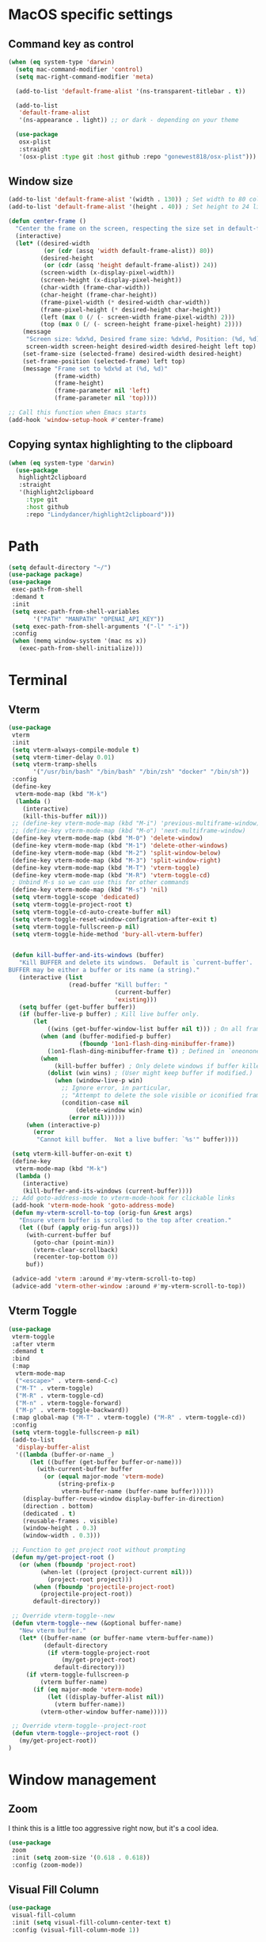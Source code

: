 #+PROPERTY: header-args:emacs-lisp :load yes
#+PROPERTY: header-args:emacs-lisp :results silent
* MacOS specific settings
** Command key as control
#+begin_src emacs-lisp :load yes
(when (eq system-type 'darwin)
  (setq mac-command-modifier 'control)
  (setq mac-right-command-modifier 'meta)

  (add-to-list 'default-frame-alist '(ns-transparent-titlebar . t))

  (add-to-list
   'default-frame-alist
   '(ns-appearance . light)) ;; or dark - depending on your theme

  (use-package
   osx-plist
   :straight
   '(osx-plist :type git :host github :repo "gonewest818/osx-plist")))
#+end_src
** Window size
#+begin_src emacs-lisp :load yes
(add-to-list 'default-frame-alist '(width . 130)) ; Set width to 80 columns
(add-to-list 'default-frame-alist '(height . 40)) ; Set height to 24 lines

(defun center-frame ()
  "Center the frame on the screen, respecting the size set in default-frame-alist."
  (interactive)
  (let* ((desired-width
          (or (cdr (assq 'width default-frame-alist)) 80))
         (desired-height
          (or (cdr (assq 'height default-frame-alist)) 24))
         (screen-width (x-display-pixel-width))
         (screen-height (x-display-pixel-height))
         (char-width (frame-char-width))
         (char-height (frame-char-height))
         (frame-pixel-width (* desired-width char-width))
         (frame-pixel-height (* desired-height char-height))
         (left (max 0 (/ (- screen-width frame-pixel-width) 2)))
         (top (max 0 (/ (- screen-height frame-pixel-height) 2))))
    (message
     "Screen size: %dx%d, Desired frame size: %dx%d, Position: (%d, %d)"
     screen-width screen-height desired-width desired-height left top)
    (set-frame-size (selected-frame) desired-width desired-height)
    (set-frame-position (selected-frame) left top)
    (message "Frame set to %dx%d at (%d, %d)"
             (frame-width)
             (frame-height)
             (frame-parameter nil 'left)
             (frame-parameter nil 'top))))

;; Call this function when Emacs starts
(add-hook 'window-setup-hook #'center-frame)
#+end_src
** Copying syntax highlighting to the clipboard
#+begin_src  emacs-lisp :load yes
  (when (eq system-type 'darwin)
    (use-package
     highlight2clipboard
     :straight
     '(highlight2clipboard
       :type git
       :host github
       :repo "Lindydancer/highlight2clipboard")))
#+end_src
* Path
#+begin_src emacs-lisp :load yes
(setq default-directory "~/")
(use-package package)
(use-package
 exec-path-from-shell
 :demand t
 :init
 (setq exec-path-from-shell-variables
       '("PATH" "MANPATH" "OPENAI_API_KEY"))
 (setq exec-path-from-shell-arguments '("-l" "-i"))
 :config
 (when (memq window-system '(mac ns x))
   (exec-path-from-shell-initialize)))
#+END_SRC
* Terminal
** Vterm
#+begin_src emacs-lisp :load yes
(use-package
 vterm
 :init
 (setq vterm-always-compile-module t)
 (setq vterm-timer-delay 0.01)
 (setq vterm-tramp-shells
       '("/usr/bin/bash" "/bin/bash" "/bin/zsh" "docker" "/bin/sh"))
 :config
 (define-key
  vterm-mode-map (kbd "M-k")
  (lambda ()
    (interactive)
    (kill-this-buffer nil)))
 ;; (define-key vterm-mode-map (kbd "M-i") 'previous-multiframe-window)
 ;; (define-key vterm-mode-map (kbd "M-o") 'next-multiframe-window)
 (define-key vterm-mode-map (kbd "M-0") 'delete-window)
 (define-key vterm-mode-map (kbd "M-1") 'delete-other-windows)
 (define-key vterm-mode-map (kbd "M-2") 'split-window-below)
 (define-key vterm-mode-map (kbd "M-3") 'split-window-right)
 (define-key vterm-mode-map (kbd "M-T") 'vterm-toggle)
 (define-key vterm-mode-map (kbd "M-R") 'vterm-toggle-cd)
 ; Unbind M-s so we can use this for other commands
 (define-key vterm-mode-map (kbd "M-s") 'nil)
 (setq vterm-toggle-scope 'dedicated)
 (setq vterm-toggle-project-root t)
 (setq vterm-toggle-cd-auto-create-buffer nil)
 (setq vterm-toggle-reset-window-configration-after-exit t)
 (setq vterm-toggle-fullscreen-p nil)
 (setq vterm-toggle-hide-method 'bury-all-vterm-buffer)


 (defun kill-buffer-and-its-windows (buffer)
   "Kill BUFFER and delete its windows.  Default is `current-buffer'.
BUFFER may be either a buffer or its name (a string)."
   (interactive (list
                 (read-buffer "Kill buffer: "
                              (current-buffer)
                              'existing)))
   (setq buffer (get-buffer buffer))
   (if (buffer-live-p buffer) ; Kill live buffer only.
       (let
           ((wins (get-buffer-window-list buffer nil t))) ; On all frames.
         (when (and (buffer-modified-p buffer)
                    (fboundp '1on1-flash-ding-minibuffer-frame))
           (1on1-flash-ding-minibuffer-frame t)) ; Defined in `oneonone.el'.
         (when
             (kill-buffer buffer) ; Only delete windows if buffer killed.
           (dolist (win wins) ; (User might keep buffer if modified.)
             (when (window-live-p win)
               ;; Ignore error, in particular,
               ;; "Attempt to delete the sole visible or iconified frame".
               (condition-case nil
                   (delete-window win)
                 (error nil))))))
     (when (interactive-p)
       (error
        "Cannot kill buffer.  Not a live buffer: `%s'" buffer))))

 (setq vterm-kill-buffer-on-exit t)
 (define-key
  vterm-mode-map (kbd "M-k")
  (lambda ()
    (interactive)
    (kill-buffer-and-its-windows (current-buffer))))
 ;; Add goto-address-mode to vterm-mode-hook for clickable links
 (add-hook 'vterm-mode-hook 'goto-address-mode)
 (defun my-vterm-scroll-to-top (orig-fun &rest args)
   "Ensure vterm buffer is scrolled to the top after creation."
   (let ((buf (apply orig-fun args)))
     (with-current-buffer buf
       (goto-char (point-min))
       (vterm-clear-scrollback)
       (recenter-top-bottom 0))
     buf))

 (advice-add 'vterm :around #'my-vterm-scroll-to-top)
 (advice-add 'vterm-other-window :around #'my-vterm-scroll-to-top))
#+end_src
** Vterm Toggle
#+begin_src emacs-lisp :load yes
(use-package
 vterm-toggle
 :after vterm
 :demand t
 :bind
 (:map
  vterm-mode-map
  ("<escape>" . vterm-send-C-c)
  ("M-T" . vterm-toggle)
  ("M-R" . vterm-toggle-cd)
  ("M-n" . vterm-toggle-forward)
  ("M-p" . vterm-toggle-backward))
 (:map global-map ("M-T" . vterm-toggle) ("M-R" . vterm-toggle-cd))
 :config
 (setq vterm-toggle-fullscreen-p nil)
 (add-to-list
  'display-buffer-alist
  '((lambda (buffer-or-name _)
      (let ((buffer (get-buffer buffer-or-name)))
        (with-current-buffer buffer
          (or (equal major-mode 'vterm-mode)
              (string-prefix-p
               vterm-buffer-name (buffer-name buffer))))))
    (display-buffer-reuse-window display-buffer-in-direction)
    (direction . bottom)
    (dedicated . t)
    (reusable-frames . visible)
    (window-height . 0.3)
    (window-width . 0.3)))

 ;; Function to get project root without prompting
 (defun my/get-project-root ()
   (or (when (fboundp 'project-root)
         (when-let ((project (project-current nil)))
           (project-root project)))
       (when (fboundp 'projectile-project-root)
         (projectile-project-root))
       default-directory))

 ;; Override vterm-toggle--new
 (defun vterm-toggle--new (&optional buffer-name)
   "New vterm buffer."
   (let* ((buffer-name (or buffer-name vterm-buffer-name))
          (default-directory
           (if vterm-toggle-project-root
               (my/get-project-root)
             default-directory)))
     (if vterm-toggle-fullscreen-p
         (vterm buffer-name)
       (if (eq major-mode 'vterm-mode)
           (let ((display-buffer-alist nil))
             (vterm buffer-name))
         (vterm-other-window buffer-name)))))

 ;; Override vterm-toggle--project-root
 (defun vterm-toggle--project-root ()
   (my/get-project-root))
)
#+END_SRC
* Window management
** Zoom
I think this is a little too aggressive right now, but it's a cool idea.
#+begin_src emacs-lisp :load no
(use-package
 zoom
 :init (setq zoom-size '(0.618 . 0.618))
 :config (zoom-mode))
#+end_src
** Visual Fill Column
#+begin_src emacs-lisp :load no
(use-package
 visual-fill-column
 :init (setq visual-fill-column-center-text t)
 :config (visual-fill-column-mode 1))
#+end_src
** Centered window
#+begin_src emacs-lisp :load yes
(use-package
 centered-window
 :init (setq cwm-centered-window-width 180)
 :ensure t
 :config (centered-window-mode t)
 ; reload the fringe color after loading the theme
 (cwm-update-fringe-background))
#+end_src
* Editing Packages
** Global Keybindings
#+begin_src emacs-lisp :load yes
(global-set-key (kbd "M-k") (lambda () (interactive) (kill-this-buffer nil)))
(global-set-key (kbd "C-c C-b") 'compile)
(global-set-key (kbd "M-0") 'delete-window)
(global-set-key (kbd "M-1") 'delete-other-windows)
(global-set-key (kbd "M-2") 'split-window-below)
(global-set-key (kbd "M-3") 'split-window-right)

; Unbind reverse search because we'll use swiper
(global-unset-key (kbd "C-r"))
(global-set-key (kbd "M-u") 'upcase-dwim)
(global-set-key (kbd "M-l") 'downcase-dwim)
(global-set-key (kbd "C-.") 'xref-find-definitions-other-window)
(define-key global-map (kbd "RET") 'newline-and-indent)
#+end_src
** Font Lock
#+begin_src emacs-lisp :load no
(setq font-lock-support-mode 'jit-lock-mode)
(setq jit-lock-defer-time nil)
(setq jit-lock-stealth-time 0)
#+end_src
** Ctrl-F
#+begin_src emacs-lisp :load yes
(use-package
 ctrlf
 :config
 (define-key
  ctrlf-minibuffer-mode-map (kbd "C-r") 'ctrlf-backward-default)
 (setq ctrlf-default-search-style 'fuzzy-regexp)
 (setq ctrlf-default-search-style 'literal)
 (ctrlf-mode t))
#+end_src
** Whole line or region
#+begin_src emacs-lisp :load yes
(use-package
 whole-line-or-region
 :config (whole-line-or-region-global-mode t))
#+end_src
** Popper
#+begin_src emacs-lisp :load no
(use-package
 popper
 :bind
 (("C-`" . popper-toggle-latest)
  ("M-`" . popper-cycle)
  ("C-M-`" . popper-toggle-type))
 :init
 (setq popper-reference-buffers
       '("\\*Messages\\*"
         "Output\\*$"
         "\\*Async Shell Command\\*"
         help-mode
         compilation-mode))
 (popper-mode +1) (popper-echo-mode +1))
#+end_src
** Page break lines
#+begin_src emacs-lisp :load yes
(use-package page-break-lines :config (global-page-break-lines-mode))
#+end_src
** Eldoc
#+begin_src emacs-lisp :load yes
(use-package eldoc :hook (prog-mode . eldoc-mode))
#+end_src
** Which Key
#+begin_src emacs-lisp :load yes
(use-package which-key :config (which-key-mode 1))
#+end_src
** Ibuffer
#+begin_src emacs-lisp :load yes
(use-package
 ibuffer
 :config
 (global-set-key (kbd "C-x C-b") 'ibuffer)
 (define-key ibuffer-mode-map (kbd "M-o") nil))
#+end_src
** Ace popup
#+begin_src emacs-lisp :load no
;; Use ace-popup-menu for completions
(use-package
 ace-popup-menu
 :config
 (ace-popup-menu-mode 1)
 (setq ace-popup-menu-show-pane-header t))
#+end_src
** Line Numbers in Code
#+begin_src emacs-lisp :load yes
(setq require-final-newline t)
(setq show-trailing-whitespace t)
(setq native-comp-async-report-warnings-errors nil)
;; Show the line number of the cursor in the mode bar at the bottom of each buffer
(setq line-number-mode t)
#+end_src
** Bells
#+begin_src emacs-lisp :load yes
;; Disable the loud bell
(setq ring-bell-function
      (lambda ()
        (let ((orig-fg (face-foreground 'mode-line)))
          (set-face-foreground 'mode-line "#F2804F")
          (run-with-idle-timer 0.1 nil
                               (lambda (fg)
                                 (set-face-foreground 'mode-line fg))
                               orig-fg))))
#+end_src
** Backups
#+begin_src emacs-lisp :load yes
;; Make sure all backup files only live in one place
(setq backup-directory-alist `((".*" . ,temporary-file-directory)))
(setq auto-save-file-name-transforms
      `((".*" ,temporary-file-directory t)))
;; Don't truncate lines
(setq truncate-lines t)
(setq-default indent-tabs-mode nil)

;; Don't show the scroll bar on the side of buffers
(scroll-bar-mode -1)
;; Don't show the toolbar, it just takes up space
(tool-bar-mode -1)

;; Show column number in the modeline
(setq column-number-mode t)
(setq blink-paren-function nil)
(setq inhibit-startup-screen t)
#+END_SRC
** Expand Region
*** Vanilla
#+begin_src emacs-lisp :load no
(use-package
 expand-region
 :config (global-set-key (kbd "M-J") 'er/expand-region))
#+end_src
*** With Tree Sitter Support
#+begin_src emacs-lisp :load yes
(use-package
 expreg
 :config (global-set-key (kbd "M-J") 'expreg-expand))
#+end_src
** Direnv
#+begin_src emacs-lisp :load yes
(use-package
 direnv
 :init
 ; An attempt to run direnv earlier in the startup process
 (setq direnv--hooks
       '(find-file-hook
         post-command-hook before-hack-local-variables-hook))
 :config (direnv-mode 't))
#+end_src
** Fish
#+begin_src emacs-lisp :load no
(use-package fish-mode)
#+end_src
** Window movement keybindings
#+begin_src emacs-lisp :load yes
(define-key term-raw-map (kbd "M-o") 'next-multiframe-window)
(define-key term-raw-map (kbd "M-i") 'previous-multiframe-window)
(define-key global-map (kbd "M-o") 'next-multiframe-window)
(define-key global-map (kbd "M-i") 'previous-multiframe-window)

(setq aw-keys '(?a ?s ?d ?f ?g ?h ?j ?k ?l))
#+END_SRC
** Anzu
#+begin_src emacs-lisp :load yes
(use-package
  anzu
  :bind
  (([remap query-replace] . #'anzu-query-replace)
   ([remap query-replace-regexp] . #'anzu-query-replace-regexp))
  :config (global-anzu-mode +1))
#+end_src
** Line Highlighting
#+begin_src emacs-lisp :load yes
(use-package lin :init (lin-global-mode t))
(use-package
 hl-line
 :config
 (add-hook
  'eshell-mode-hook (lambda () (setq-local global-hl-line-mode nil)))
 (add-hook
  'term-mode-hook (lambda () (setq-local global-hl-line-mode nil)))
 (add-hook
  'vterm-mode-hook (lambda () (setq-local global-hl-line-mode nil)))
 (global-hl-line-mode t))

;; Replace the text of selections
(pending-delete-mode t)
#+end_src
** Undo Tree
I haven't found a great way to use undo-tree, but everyone seems to love it.
#+begin_src emacs-lisp :load no
(use-package undo-tree :init (global-undo-tree-mode))
#+end_src
** So long mode
I find this breaks browsing of long json files, more than it helps me out.
#+begin_src emacs-lisp :load no
(global-so-long-mode t)
#+end_src
** Emacs startup profiler (esup)
#+begin_src emacs-lisp :load yes
(use-package esup)
#+end_src
** Scratch
#+begin_src emacs-lisp :load yes
(use-package
 scratch
 :defer t
 :straight
 '(scratch
   :host nil
   :type git
   :repo "https://codeberg.org/emacs-weirdware/scratch.git")
 :config (scratch--create 'emacs-lisp-mode "*scratch*"))
#+end_src
** Multiple Cursors (MC)
#+begin_src emacs-lisp :load yes
(use-package
 multiple-cursors
 :config
 (global-set-key (kbd "C-M-j") 'mc/edit-lines)
 (global-set-key (kbd "C->") 'mc/mark-next-like-this)
 (global-set-key (kbd "C-<") 'mc/mark-previous-like-this)
 (global-set-key (kbd "C-c C-<") 'mc/mark-all-like-this)
 (global-set-key (kbd "C-M-=") 'mc/mark-all-symbols-like-this))
#+END_SRC
** Dashboard
#+begin_src emacs-lisp :load yes
(use-package
 dashboard
 :straight
 '(emacs-dashboard
   :type git
   :host github
   :repo "emacs-dashboard/emacs-dashboard"
   :files ("banners" :defaults))
 :config (setq dashboard-projects-backend 'project-el)
 ;; Set the title
 (setq dashboard-banner-logo-title "Welcome to Emacs!")
 ;; Set the banner
 (setq dashboard-startup-banner 'official)
 (setq dashboard-items
       '((projects . 5)
         (recents . 5) (bookmarks . 5)
         ;; (agenda . 5)
         (registers . 5)))
 ;; ;; Value can be
 ;; ;; 'official which displays the official emacs logo
 ;; ;; 'logo which displays an alternative emacs logo
 ;; ;; 1, 2 or 3 which displays one of the text banners
 ;; ;; "path/to/your/image.png" which displays whatever image you would prefer

 ;; ;; Content is not centered by default. To center, set
 (setq dashboard-center-content t)
 (setq initial-buffer-choice (lambda () (get-buffer "*dashboard*")))

 ;; ;; To disable shortcut "jump" indicators for each section, set
 ;; (setq dashboard-show-shortcuts nil)

 ;; Override this function so that we can filter remote projects
 (defun dashboard-projects-backend-load-projects ()
   "Depending on `dashboard-projects-backend' load corresponding backend.
  Return function that returns a list of projects."
   (cl-remove-if
    (lambda (x) (string-search "/ssh" x))
    (cl-case
     dashboard-projects-backend
     (`projectile
      (require 'projectile)
      (dashboard-mute-apply (projectile-cleanup-known-projects))
      (projectile-load-known-projects))
     (`project-el
      (require 'project)
      (dashboard-mute-apply
       (dashboard-funcall-fboundp #'project-forget-zombie-projects))
      (project-known-project-roots))
     (t
      (display-warning
       '(dashboard) "Invalid value for `dashboard-projects-backend'"
       :error)))))

 (dashboard-setup-startup-hook))
#+end_src
** Breadcrumb mode
Because I'm trying this out, I'm going to disable LSP's breadcrumb mode, which I've been disappointed with.
#+begin_src emacs-lisp :load no
(use-package
 breadcrumb
 :straight '(breadcrumb :type git :host github :repo "joaotavora/breadcrumb")
 :config (breadcrumb-mode t))
#+end_src
** Parens
#+begin_src emacs-lisp :load yes
(setq show-paren-when-point-inside-paren 't)
(setq show-paren-style 'mixed)
(setq show-paren-context-when-offscreen 't)
(setq show-paren-context-when-offscreen t)
(setq show-paren-style 'mixed)


;; Treat ‘<’ and ‘>’ as if they were words, instead of ‘parenthesis’.
(modify-syntax-entry ?< "w<")
(modify-syntax-entry ?> "w>")

;; Show matching parens
(setq show-paren-delay 0)
(show-paren-mode t)
#+end_src
*** Electric Pair
#+begin_src emacs-lisp :load no
(use-package
  elec-pair
  :config ;; Disable electric pair in minibuffer
  (defun my/inhibit-electric-pair-mode (char)
    (or (minibufferp) (electric-pair-conservative-inhibit char)))
  (setq electric-pair-inhibit-predicate
        #'my/inhibit-electric-pair-mode)
(electric-pair-mode t)
;; The ‘<’ and ‘>’ are not ‘parenthesis’, so give them no compleition.
(setq electric-pair-inhibit-predicate
      (lambda (c)
        (or (member c '(?< ?> ?~))
            (electric-pair-default-inhibit c)))))
#+end_src
*** Smartparens
#+begin_src emacs-lisp :load yes
(use-package
 smartparens
 :hook (prog-mode . smartparens-mode)
 :hook (text-mode . smartparens-mode)
 :hook (org-mode . smartparens-mode)
 :hook (markdown-mode . smartparens-mode)
 :config
 ;; load default config
 (require 'smartparens-config))
#+end_src
** Rsync-mode
Loving use of my old colleague [[https://github.com/r-zip][Ryan Pilgrim]]'s package to sync accross our secure environments. Edit: Now trying out handcrafted Unison mode.
#+begin_src emacs-lisp :load no
(use-package
 rsync-mode
 :straight '(rsync-mode :type git :host github :repo "jsigman/rsync-mode"))
#+end_src
** Unison sync mode
This is [[https://github.com/jsigman/unison-sync-mode][my own little package]] for syncing with Unison.
#+begin_src emacs-lisp :load yes
(use-package
 unison-sync-mode
 :straight
 (:host github :repo "jsigman/unison-sync-mode"))
#+end_src
** Ripgrep
#+begin_src emacs-lisp :load yes
(use-package wgrep :config (setq wgrep-auto-save-buffer t))
(use-package rg :config (rg-enable-menu) (setq rg-executable "rg"))
#+END_SRC
** Avy
*** Main Package
#+begin_src emacs-lisp :load yes
(use-package
 avy
 :config
 ;; (global-set-key
 ;;  (kbd "C-;")
 ;;  'avy-goto-char-timer) ;; I use this most frequently
 (global-set-key
  (kbd "C-'")
  'avy-goto-line) ;; Consistent with ivy-avy
 (global-set-key
  (kbd "C-M-'")
  'avy-goto-end-of-line) ;; Consistent with ivy-avy

 (setq avy-case-fold-search nil) ;; case sensitive makes selection easier
 (setq avy-indent-line-overlay t))
#+end_src
*** Casual Avy
#+begin_src emacs-lisp :load yes
(use-package casual-avy
  :ensure t
  :bind ("M-'" . casual-avy-tmenu))
#+end_src
* Autoformatting
** Apheleia
#+begin_src emacs-lisp :load yes
(use-package
 apheleia
 :config
 (setf (alist-get 'isort apheleia-formatters)
       '("isort" "--stdout" "-"))
 (setf (alist-get 'python-ts-mode apheleia-mode-alist) '(isort black))
 (add-to-list
  'apheleia-formatters
  '(prettier-toml
    npx "prettier" "--stdin-filepath" filepath "--parser=toml"))
 (add-to-list 'apheleia-mode-alist '(conf-toml-mode . prettier-toml))
 (defun apheleia-indent-region+ (orig scratch callback)
   (with-current-buffer scratch
     (setq-local indent-line-function
                 (buffer-local-value 'indent-line-function orig))
     (indent-region (point-min) (point-max))
     (funcall callback scratch)))

 (push '(jsonian-mode . prettier-json) apheleia-mode-alist)
 (setq apheleia-mode-alist
       (assq-delete-all 'emacs-lisp-mode apheleia-mode-alist))
 (apheleia-global-mode t))
#+end_src
** Elisp Autofmt
#+begin_src emacs-lisp :load yes
(use-package
 elisp-autofmt
 :commands (elisp-autofmt-mode elisp-autofmt-buffer)
 :hook (emacs-lisp-mode . elisp-autofmt-mode)
 :init (setq elisp-autofmt-check-elisp-autofmt-exists 'always)
 :straight
 '(elisp-autofmt
   ;; :files (:defaults "elisp-autofmt")
   :host nil
   :type git
   :repo "https://codeberg.org/ideasman42/emacs-elisp-autofmt.git")
 :config
 (setq elisp-autofmt-on-save-p
       ; return t unless in "~/.emacs.d/straight"
       (lambda ()
         (not
          (string-match-p
           (concat
            "^"
            (regexp-quote
             (expand-file-name "straight" user-emacs-directory)))
           (buffer-file-name))))))
#+end_src
** Whitespace butler
#+begin_src emacs-lisp :load yes
(use-package ws-butler
:hook (prog-mode . ws-butler-mode)
:hook (org-mode . ws-butler-mode))
#+end_src
** Indentation
#+begin_src emacs-lisp :load yes
(electric-indent-mode 0)
#+end_src
* Dired
#+begin_src emacs-lisp :load yes
(setq
 dired-omit-files
 "^\\.?#\\|^\\.\\(DS_Store\\|localized\\|AppleDouble\\)$\\|^\\.\\.$")
(setq dired-kill-when-opening-new-dired-buffer t)
(when (eq system-type 'darwin) (setq
 insert-directory-program "gls"
 dired-use-ls-dired t))
(setq dired-listing-switches "-al --group-directories-first")

;; wdired settings
(use-package
 wdired
 :config
 (setq wdired-allow-to-change-permissions t)
 (define-key dired-mode-map (kbd "e") 'wdired-change-to-wdired-mode)
 (define-key dired-mode-map (kbd "M-G") nil))
#+end_src
* Project Packages
** Project.el
Migrating from ~projectile~ to ~project.el~ for better integration with ~eglot~ and ~Flymake~. This setup extends the default project detection to handle Git submodules correctly while maintaining existing functionality.

#+begin_src emacs-lisp :load yes
(use-package
 project
 :demand t
 :straight (:type built-in)
 :bind-keymap ("C-c p" . project-prefix-map)
 :config (setq project-vc-include-untracked t)
 ;; Custom project detection function
 (defun my/project-try-local (dir)
   "Determine if DIR is a project by finding the nearest .git directory.
This helps with correctly identifying Git submodules as separate projects."
   (let ((root (locate-dominating-file dir ".git")))
     (when root
       (cons 'transient (expand-file-name root)))))

 ;; TODO - This function not working yet for monorepo folders
 ;; Add our custom function to the beginning of project-find-functions
 ;; (add-hook 'project-find-functions #'my/project-try-local)

 ;; Set up project-vc-ignores
 (setq project-vc-ignores
       '("venv/"
         "typings/"
         "node_modules/"
         ".mypy_cache/"
         ".pytest_cache/"
         ".cache/"
         ".dvc/cache/"
         ".dvc/tmp/"
         ".jekyll-cache/"
         "!*.org"
         "!/notes/"))

 ;; Function to add ignored directories to project-vc-ignores
 (defun my/add-project-ignore (dir)
   "Add DIR to the list of ignored directories in project-vc-ignores."
   (add-to-list 'project-vc-ignores dir))

 ;; Add additional directories to project-vc-ignores
 (dolist (dir
          '("venv"
            "data"
            "typings"
            "node_modules"
            ".mypy_cache"
            ".pytest_cache"
            ".cache"
            ".dvc/cache"
            ".dvc/tmp"
            ".jekyll-cache"))
   (my/add-project-ignore dir))

 ;; Disable automatic project remembering
 (advice-add 'project-remember-project :override #'ignore)

 ;; Prevent automatic removal of projects not found
 (advice-add 'project--remove-from-project-list :override #'ignore))
#+end_src

*** Notes on changes and functionality:
1. Custom project detection:
   - We've added a new function `my/project-try-local` that finds the nearest .git directory.
   - This function is added to the beginning of `project-find-functions`, allowing it to handle Git submodules correctly.
   - If `my/project-try-local` doesn't find a project, the default `project-try-vc` will still run.

2. Existing functionality preserved:
   - The `project-vc-ignores` setup remains unchanged.
   - The `my/add-project-ignore` function and the `dolist` that adds additional ignores are kept as is.
   - Advice to disable automatic project remembering and removal is maintained.

3. Usage of built-in project.el:
   - The `:straight (:type built-in)` ensures we're using the built-in version of project.el, which is important for compatibility with eglot and Flymake.

4. Keybinding:
   - The `C-c p` keybinding for the project prefix map is preserved.

This setup should now correctly handle Git submodules as separate projects while maintaining all the customizations and ignores you had previously set up. The custom project detection function will be tried first, falling back to the default behavior if it doesn't find a project.
** Projectile
#+begin_src emacs-lisp :load no
(use-package
 projectile
 :init (setq projectile-git-submodule-command nil)
 ;; always ignore the home directory and root
 (setq projectile-ignored-projects
       `("/" "~/" ,(expand-file-name "~/")))

 (setq projectile-track-known-projects-automatically nil)

 ;; Use alien as the default, and project-wise add other files
 (setq projectile-indexing-method 'native)
 (setq projectile-enable-caching t)
 (setq projectile-files-cache-expire 300)
 (setq projectile-file-exists-remote-cache-expire nil)

 :config
 (define-key projectile-mode-map (kbd "s-p") 'projectile-command-map)
 (define-key
  projectile-mode-map (kbd "C-c p") 'projectile-command-map)
 (define-key projectile-mode-map (kbd "M-K") 'projectile-kill-buffers)

 (add-to-list 'projectile-globally-ignored-directories "/venv")
 (add-to-list 'projectile-globally-ignored-directories "/data")
 (add-to-list 'projectile-globally-ignored-directories "/typings")
 (add-to-list
  'projectile-globally-ignored-directories "/node_modules")
 (add-to-list 'projectile-globally-ignored-directories "/.mypy_cache")
 (add-to-list
  'projectile-globally-ignored-directories "/.pytest_cache")
 (add-to-list 'projectile-globally-ignored-directories "/.cache")
 (add-to-list 'projectile-globally-ignored-directories "/.dvc/cache")
 (add-to-list 'projectile-globally-ignored-directories "/.dvc/tmp")
 (add-to-list
  'projectile-globally-ignored-directories "/.jekyll-cache")
 (projectile-mode +1)
 ;; (add-hook 'magit-run-section-hook 'projectile-invalidate-cache)
 (add-hook
  'magit-section-post-command-hook 'projectile-invalidate-cache)

 (setq projectile-ignored-project-function
       (lambda (project-root)
         (string-match-p tramp-file-name-regexp project-root))))
#+end_src
* Completions
** Corfu
#+begin_src emacs-lisp :load yes
(use-package
 corfu
 ;; Optional customizations
 :custom
 (corfu-cycle t) ;; Enable cycling for `corfu-next/previous'
 (corfu-auto t) ;; Enable auto completion
 ;; (corfu-commit-predicate nil)   ;; Do not commit selected candidates on next input
 (corfu-quit-at-boundary 'separator) ;; Automatically quit at word boundary
 (corfu-quit-no-match 'separator) ;; Automatically quit if there is no match
 (corfu-scroll-margin 5) ;; Use scroll margin
 ;; (corfu-preview-current nil)    ;; Do not preview current candidate
 (corfu-auto-delay 0.0)
 (corfu-auto-prefix 1)
 (corfu-on-exact-match 'quit)

 ;; (corfu-separator ?\s)          ;; Orderless field separator
 ;; (corfu-preview-current nil)    ;; Disable current candidate preview
 ;; (corfu-preselect-first nil)    ;; Disable candidate preselection
 ;; (corfu-on-exact-match nil)     ;; Configure handling of exact matches
 ;; (corfu-echo-documentation nil) ;; Disable documentation in the echo area
 ;; (corfu-scroll-margin 5)        ;; Use scroll margin

 ;; You may want to enable Corfu only for certain modes.
 ;; :hook ((prog-mode . corfu-mode)
 ;;        (shell-mode . corfu-mode)
 ;;        (eshell-mode . corfu-mode))

 ;; Recommended: Enable Corfu globally.
 ;; This is recommended since dabbrev can be used globally (M-/).
 :init (global-corfu-mode)

 ;; :config
 ;; (define-key corfu-map (kbd "M-p") #'corfu-doc-scroll-down) ;; corfu-next
 ;; (define-key corfu-map (kbd "M-n") #'corfu-doc-scroll-up)  ;; corfu-previous

 ;; Quit on save
 :hook (before-save-hook . corfu-quit)
 :load-path "straight/build/corfu/extensions"
 :config
 (require 'corfu-history)
 (corfu-history-mode 1)
 (savehist-mode 1)
 (add-to-list 'savehist-additional-variables 'corfu-history)
 ;; (corfu-mode-hook . corfu-doc-mode)
 )

(advice-add 'corfu--candidates :around
            (lambda (orig-fun &rest args)
              (message "corfu--candidates called with args: %S" args)
              (let ((result (apply orig-fun args)))
                (message "corfu--candidates returned: %S" result)
                result)))
#+end_src
*** Corfu/Eglot integration
From [[https://github.com/minad/corfu/wiki#configuring-corfu-for-eglot][this source]].
#+begin_src emacs-lisp :load yes
(advice-add 'eglot-completion-at-point :around #'cape-wrap-buster)

;; Option 1: Specify explicitly to use Orderless for Eglot
(setq completion-category-overrides '((eglot (styles orderless))
                                      (eglot-capf (styles orderless))))

;; Option 2: Undo the Eglot modification of completion-category-defaults
(with-eval-after-load 'eglot
   (setq completion-category-defaults nil))

;; Enable cache busting, depending on if your server returns
;; sufficiently many candidates in the first place.
(advice-add 'eglot-completion-at-point :around #'cape-wrap-buster)

(defun my/eglot-capf ()
  (setq-local completion-at-point-functions
              (list (cape-capf-super
                     #'eglot-completion-at-point
                     ;; #'yas-expand
                     #'cape-file))))

(add-hook 'eglot-managed-mode-hook #'my/eglot-capf)
#+end_src

** Cape
#+begin_src emacs-lisp :load yes
(defun add-cape-completions ()
  (add-to-list 'completion-at-point-functions #'cape-file)
  ;; (add-to-list 'completion-at-point-functions
  ;;              #'cape-keyword)
  ;; (add-to-list 'completion-at-point-functions
  ;;              #'cape-symbol)
  )

;; Add extensions
(use-package
 cape
 ;; Bind dedicated completion commands
 ;; :bind (("C-c p p" . completion-at-point) ;; capf
 ;;        ("C-c p t" . complete-tag)        ;; etags
 ;;        ("C-c p d" . cape-dabbrev)        ;; or dabbrev-completion
 ;;        ("C-c p f" . cape-file)
 ;;        ("C-c p k" . cape-keyword)
 ;;        ("C-c p s" . cape-symbol)
 ;;        ("C-c p a" . cape-abbrev)
 ;;        ("C-c p i" . cape-ispell)
 ;;        ("C-c p l" . cape-line)
 ;;        ("C-c p w" . cape-dict)
 ;;        ("C-c p \\" . cape-tex)
 ;;        ("C-c p _" . cape-tex)
 ;;        ("C-c p ^" . cape-tex)
 ;;        ("C-c p &" . cape-sgml)
 ;;        ("C-c p r" . cape-rfc1345))
 :hook (corfu-mode . add-cape-completions))
;; A few more useful configurations...
(setq completion-cycle-threshold 3)
#+end_src
** Orderless
#+begin_src emacs-lisp :load yes
;; Optionally use the `orderless' completion style.
(use-package
 orderless
 :after vertico
 :init
 ;; Tune the global completion style settings to your liking!
 ;; This affects the minibuffer and non-lsp completion at point.
 (setq
  completion-styles '(orderless partial-completion basic)
  completion-category-defaults nil
  completion-category-overrides nil))

;; ;; Use dabbrev with Corfu!
;; (use-package dabbrev
;;   ;; Swap M-/ and C-M-/
;;   :bind (("M-/" . dabbrev-completion)
;;          ("C-M-/" . dabbrev-expand)))

;; A few more useful configurations...
(use-package
 emacs
 :init
 ;; TAB cycle if there are only few candidates
 (setq completion-cycle-threshold 3)

 ;; Emacs 28: Hide commands in M-x which do not apply to the current mode.
 ;; Corfu commands are hidden, since they are not supposed to be used via M-x.
 ;; (setq read-extended-command-predicate
 ;;       #'command-completion-default-include-p)
 )
#+end_src
** Vertico
#+begin_src emacs-lisp :load yes
;; Enable vertico
(use-package
 vertico
 :init (vertico-mode)
 :bind (:map vertico-map ("C-j" . vertico-exit-input))

 ;; Different scroll margin
 ;; (setq vertico-scroll-margin 0)

 ;; Show more candidates
 ;; (setq vertico-count 20)

 ;; Grow and shrink the Vertico minibuffer
 ;; (setq vertico-resize t)

 ;; Optionally enable cycling for `vertico-next' and `vertico-previous'.
 ;; (setq vertico-cycle t)
 )

;; Persist history over Emacs restarts. Vertico sorts by history position.
(use-package savehist :init (savehist-mode))

;; A few more useful configurations...
(use-package
 emacs
 :init
 ;; Add prompt indicator to `completing-read-multiple'.
 ;; We display [CRM<separator>], e.g., [CRM,] if the separator is a comma.
 (defun crm-indicator (args)
   (cons
    (format "[CRM%s] %s"
            (replace-regexp-in-string
             "\\`\\[.*?]\\*\\|\\[.*?]\\*\\'" "" crm-separator)
            (car args))
    (cdr args)))
 (advice-add #'completing-read-multiple :filter-args #'crm-indicator)

 ;; Do not allow the cursor in the minibuffer prompt
 (setq minibuffer-prompt-properties
       '(read-only t cursor-intangible t face minibuffer-prompt))
 (add-hook 'minibuffer-setup-hook #'cursor-intangible-mode)

 ;; Emacs 28: Hide commands in M-x which do not work in the current mode.
 ;; Vertico commands are hidden in normal buffers.
 ;; (setq read-extended-command-predicate
 ;;       #'command-completion-default-include-p)

 ;; Enable recursive minibuffers
 (setq enable-recursive-minibuffers t))
#+END_SRC
** Marginalia
#+begin_src emacs-lisp :load yes
(use-package marginalia
  ;; Bind `marginalia-cycle' locally in the minibuffer.  To make the binding
  ;; available in the *Completions* buffer, add it to the
  ;; `completion-list-mode-map'.
  :bind (:map minibuffer-local-map
         ("M-A" . marginalia-cycle))

  ;; The :init section is always executed.
  :init

  ;; Marginalia must be activated in the :init section of use-package such that
  ;; the mode gets enabled right away. Note that this forces loading the
  ;; package.
  (marginalia-mode))
#+end_src
** Embark
#+begin_src emacs-lisp :load no
(use-package
 embark
 :demand t
 :bind
 (("C-." . embark-act) ;; pick some comfortable binding
  ;; ("C-;" . embark-dwim) ;; good alternative: M-.
  ("C-h B" . embark-bindings)) ;; alternative for `describe-bindings'

 :init
 ;; Optionally replace the key help with a completing-read interface
 (setq prefix-help-command #'embark-prefix-help-command)
 :config
 ;; Hide the mode line of the Embark live/completions buffers
 (add-to-list
  'display-buffer-alist
  '("\\`\\*Embark Collect \\(Live\\|Completions\\)\\*"
    nil
    (window-parameters (mode-line-format . none)))))

;; Consult users will also want the embark-consult package.
(use-package
 embark-consult
 :ensure t ; only need to install it, embark loads it after consult if found
 :after consult
 :hook (embark-collect-mode . consult-preview-at-point-mode))
#+end_src
** Consult
#+begin_src emacs-lisp :load yes
;; Example configuration for Consult
(use-package
 consult
 ;; Replace bindings. Lazily loaded due by `use-package'.
 :bind
 ( ;; C-c bindings in `mode-specific-map'
  ("C-c M-x" . consult-mode-command)
  ("C-c h" . consult-history)
  ("C-c k" . consult-kmacro)
  ("C-c m" . consult-man)
  ("C-c i" . consult-info)
  ([remap Info-search] . consult-info)
  ;; C-x bindings in `ctl-x-map'
  ("C-x M-:" . consult-complex-command) ;; orig. repeat-complex-command
  ("C-x b" . consult-buffer) ;; orig. switch-to-buffer
  ("C-x 4 b" . consult-buffer-other-window) ;; orig. switch-to-buffer-other-window
  ("C-x 5 b" . consult-buffer-other-frame) ;; orig. switch-to-buffer-other-frame
  ("C-x t b" . consult-buffer-other-tab) ;; orig. switch-to-buffer-other-tab
  ("C-x r b" . consult-bookmark) ;; orig. bookmark-jump
  ("C-x p b" . consult-project-buffer) ;; orig. project-switch-to-buffer
  ;; Custom M-# bindings for fast register access
  ("M-#" . consult-register-load)
  ;; ("M-'" . consult-register-store) ;; orig. abbrev-prefix-mark (unrelated)
  ("M-\"" . consult-register-store) ;; orig. abbrev-prefix-mark (unrelated)
  ("C-M-#" . consult-register)
  ;; Other custom bindings
  ("M-y" . consult-yank-pop) ;; orig. yank-pop
  ;; M-g bindings in `goto-map'
  ("M-g e" . consult-compile-error)
  ("M-g f" . consult-flymake) ;; Alternative: consult-flycheck
  ("M-g g" . consult-goto-line) ;; orig. goto-line
  ("M-g M-g" . consult-goto-line) ;; orig. goto-line
  ("M-g o" . consult-outline) ;; Alternative: consult-org-heading
  ("M-g m" . consult-mark)
  ("M-g k" . consult-global-mark)
  ("M-g i" . consult-imenu)
  ("M-g I" . consult-imenu-multi)
  ;; M-s bindings in `search-map'
  ("M-s d" . consult-find) ;; Alternative: consult-fd
  ("M-s c" . consult-locate)
  ("M-s g" . consult-grep)
  ("M-s G" . consult-git-grep)
  ("M-s r" . consult-ripgrep)
  ("M-s l" . consult-line)
  ("M-s L" . consult-line-multi)
  ("M-s k" . consult-keep-lines)
  ("M-s u" . consult-focus-lines)
  ;; Isearch integration
  ;; ("M-s e" . consult-isearch-history)
  :map
  isearch-mode-map
  ("M-e" . consult-isearch-history) ;; orig. isearch-edit-string
  ("M-s e" . consult-isearch-history) ;; orig. isearch-edit-string
  ("M-s l" . consult-line) ;; needed by consult-line to detect isearch
  ("M-s L" . consult-line-multi) ;; needed by consult-line to detect isearch
  ;; Minibuffer history
  :map
  minibuffer-local-map
  ("M-s" . consult-history) ;; orig. next-matching-history-element
  ("M-r" . consult-history)) ;; orig. previous-matching-history-element

 ;; Enable automatic preview at point in the *Completions* buffer. This is
 ;; relevant when you use the default completion UI.
 :hook (completion-list-mode . consult-preview-at-point-mode)

 ;; The :init configuration is always executed (Not lazy)
 :init
 (defun consult-ripgrep-project-root (&optional initial)
   (interactive "P")
   (let ((dir (funcall consult-project-function)))
     (consult--grep
      "Ripgrep" #'consult--ripgrep-make-builder dir initial)))

 ;; Optionally configure the register formatting. This improves the register
 ;; preview for `consult-register', `consult-register-load',
 ;; `consult-register-store' and the Emacs built-ins.
 (setq
  register-preview-delay 0.5
  register-preview-function #'consult-register-format)

 ;; Optionally tweak the register preview window.
 ;; This adds thin lines, sorting and hides the mode line of the window.
 (advice-add #'register-preview :override #'consult-register-window)

 ;; Use Consult to select xref locations with preview
 (setq
  xref-show-xrefs-function #'consult-xref
  xref-show-definitions-function #'consult-xref)

 ;; Configure other variables and modes in the :config section,
 ;; after lazily loading the package.
 :config

 ;; Optionally configure preview. The default value
 ;; is 'any, such that any key triggers the preview.
 ;; (setq consult-preview-key 'any)
 ;; (setq consult-preview-key "M-.")
 ;; (setq consult-preview-key '("S-<down>" "S-<up>"))
 ;; For some commands and buffer sources it is useful to configure the
 ;; :preview-key on a per-command basis using the `consult-customize' macro.
 (consult-customize
  consult-theme
  :preview-key
  '(:debounce 0.2 any)
  consult-ripgrep
  consult-git-grep
  consult-grep
  consult-bookmark
  consult-recent-file
  consult-xref
  consult--source-bookmark
  consult--source-file-register
  consult--source-recent-file
  consult--source-project-recent-file
  ;; :preview-key "M-."
  :preview-key '(:debounce 0.4 any))

 ;; Optionally configure the narrowing key.
 ;; Both < and C-+ work reasonably well.
 (setq consult-narrow-key "<") ;; "C-+"

 ;; Optionally make narrowing help available in the minibuffer.
 ;; You may want to use `embark-prefix-help-command' or which-key instead.
 ;; (define-key consult-narrow-map (vconcat consult-narrow-key "?") #'consult-narrow-help)

 ;; By default `consult-project-function' uses `project-root' from project.el.
 ;; Optionally configure a different project root function.
 ;;;; 1. project.el (the default)
 ;; (setq consult-project-function #'project-root)
 ;;;; 2. vc.el (vc-root-dir)
 ;; (setq consult-project-function (lambda (_) (vc-root-dir)))
 ;;;; 3. locate-dominating-file
 ;; (setq consult-project-function (lambda (_) (locate-dominating-file "." ".git")))
 ;;;; 4. projectile.el (projectile-project-root)
 ;; (autoload 'projectile-project-root "projectile")
 ;; (setq consult-project-function
 ;;       (lambda (_) (projectile-project-root)))
 ;;;; 5. No project support
 ;; (setq consult-project-function nil)
 )
#+end_src
* Snippets
** Yasnippet
#+begin_src emacs-lisp :load yes
(use-package
 yasnippet
 :demand t
 :init
 (load "yasnippet.el") ; get rid of weird invalid function issue
 )
(use-package
 yasnippet-snippets
 :demand t
 :straight
 '(yasnippet-snippets
   :type git
   :host github
   :repo "jsigman/yasnippet-snippets"))

(yas-global-mode 1)
#+END_SRC
** Consult Yasnippet
#+begin_src emacs-lisp :load yes
(use-package
 consult-yasnippet
 :after consult
 :config (global-set-key (kbd "M-Y") 'consult-yasnippet))
#+END_SRC
** Yasnippet-Capf
#+begin_src emacs-lisp :load yes
(use-package
 yasnippet-capf
 :after cape
 :init
 (setq yasnippet-capf-lookup-by 'key) ;; key or name
 :config (add-to-list 'completion-at-point-functions #'yasnippet-capf))
#+END_SRC
* LSP Server Support
** Eglot
#+begin_src emacs-lisp :load yes
(use-package
 eglot
 :ensure t
 :demand t
 :straight nil
 :init
 (defun file-is-remote-p ()
   "Return non-nil if the current file is remote."
   (and (buffer-file-name) (file-remote-p (buffer-file-name))))

 (defun maybe-start-eglot ()
   "Start Eglot if the current file is not remote."
   (unless (file-is-remote-p)
     (when (fboundp 'eglot-ensure)
       (eglot-ensure))))

 (defun disable-eglot-if-remote ()
   "Disable Eglot if the current file is remote."
   (when (and (file-is-remote-p)
              (fboundp 'eglot-managed-p)
              (fboundp 'eglot-shutdown)
              (eglot-managed-p))
     (eglot-shutdown)))

 :hook
 ((python-mode
   markdown-mode
   sh-mode
   yaml-mode
   json-mode
   dockerfile-mode
   LaTeX-mode)
  . maybe-start-eglot)
 :hook (find-file . disable-eglot-if-remote)
 :config
 (add-to-list
  'eglot-server-programs
  '(python-mode . ("pyright-langserver" "--stdio")))
 (add-to-list
  'eglot-server-programs
  '(markdown-mode . ("vscode-markdown-language-server" "--stdio")))
 (add-to-list
  'eglot-server-programs
  '(sh-mode . ("bash-language-server" "start")))
 (add-to-list
  'eglot-server-programs
  '(yaml-mode . ("yaml-language-server" "--stdio")))
 (add-to-list
  'eglot-server-programs
  '(json-mode . ("vscode-json-languageserver" "--stdio")))
 (add-to-list
  'eglot-server-programs
  '(dockerfile-mode . ("docker-langserver" "--stdio")))
 (add-to-list 'eglot-server-programs '(LaTeX-mode . ("texlab")))
 (custom-set-faces
  '(eglot-highlight-symbol-face
    ((t (:inherit highlight :underline t)))))

 ;; Basic settings
 (setq eglot-autoshutdown t)
 (setq eglot-extend-to-xref t)

 ;; Configure completion
 (setq completion-category-defaults nil)
 (setq completion-cycle-threshold 3)
 (setq tab-always-indent 'complete)

 ;; Increase read-process-output-max
 (setq read-process-output-max (* 1024 1024))

 ;; Ignore certain directories for file watching
 (setq eglot-ignored-server-capabilities
       '(:documentOnTypeFormattingProvider))

 ;; Key bindings (optional)
 :bind
 (:map
  eglot-mode-map
  ("C-c l a" . eglot-code-actions)
  ("C-c l r" . eglot-rename)
  ("C-c l f" . eglot-format)
  ("C-c l d" . eglot-find-declaration)))
#+end_src
*** Eglot-iedit
#+begin_src emacs-lisp :load yes
(use-package
 iedit
 :custom-face (iedit-occurrence ((t (:background "Red"))))
 :bind (:map eglot-mode-map ("M-S" . eglot-iedit-highlights))
 :init
 (defun eglot-iedit-highlights ()
   "Start an `iedit' operation on the documentHighlights at point.
This can be used as a primitive `eglot-rename' replacement if the
language server doesn't support renaming.

See also `eglot-server-capable' for :documentHighlightProvider."
   (interactive)
   (unless (eglot-server-capable :documentHighlightProvider)
     (error "Server does not support documentHighlights"))
   (let
       ((highlights
         (eglot--request
          (eglot--current-server-or-lose)
          :textDocument/documentHighlight (eglot--TextDocumentPositionParams)))
        (-compare-fn
         (lambda (hl1 hl2)
           (and (equal
                 (plist-get (plist-get hl1 :range) :start)
                 (plist-get (plist-get hl2 :range) :start))
                (equal
                 (plist-get (plist-get hl1 :range) :end)
                 (plist-get (plist-get hl2 :range) :end))))))
     (iedit-mode)
     (dolist (highlight (-distinct highlights))
       (let* ((range (plist-get highlight :range))
              (start
               (eglot--lsp-position-to-point
                (plist-get range :start)))
              (end
               (eglot--lsp-position-to-point (plist-get range :end))))
         (iedit-add-occurrence-overlay start end))))))
#+end_src
* Programming Modes
** Elisp
*** Elisp code libraries
#+begin_src emacs-lisp :load yes
(use-package dash)
(use-package ht)
(use-package pcre2el)
(use-package async)
#+end_src
*** Elisp UI
#+begin_src emacs-lisp :load yes
(use-package eros :config (eros-mode t))
(use-package
 lisp-extra-font-lock
 :config (lisp-extra-font-lock-global-mode 1))
(use-package elisp-docstring-mode)
(use-package
 highlight-function-calls
 :hook (emacs-lisp-mode . highlight-function-calls-mode))
(use-package
 inspector
 :straight
 '(inspector :type git :host github :repo "mmontone/emacs-inspector"))
(setq eval-expression-print-length nil)
(setq eval-expression-print-level nil)
#+end_src
** Python
#+begin_src emacs-lisp :load yes
(use-package
 python
 :init
 (setq python-shell-interpreter "python3")
 (setq python-shell-interpreter-args "-i")
 :config
 (define-key python-mode-map (kbd "C-c C-c") nil)
 (define-key python-mode-map (kbd "C-c C-p") nil))

(use-package
 highlight-indent-guides
 :hook (python-mode . highlight-indent-guides-mode))

(add-hook
 'python-mode-hook
 (lambda ()
   (mapc
    (lambda (pair) (push pair prettify-symbols-alist))
    '( ;; Syntax
      ;; ("def" .      #x2131)
      ;; ("not" .      #x2757)
      ("in" . #x2208)
      ;; ("not in" .   #x2209)
      ("return" . #x27fc) ("yield" . #x27fb)
      ;; ("for" .      #x2200)
      ;; Base Types
      ;; ("int" .      #x2124)
      ;; ("float" .    #x211d)
      ;; ("str" .      #x1d54a)
      ;; ("True" .     #x1d54b)
      ;; ("False" .    #x1d53d)
      ;; Mypy
      ;; ("Dict" .     #x1d507)
      ;; ("List" .     #x2112)
      ;; ("Tuple" .    #x2a02)
      ;; ("Set" .      #x2126)
      ;; ("Iterable" . #x1d50a)
      ;; ("Any" .      #x2754)
      ;; ("Union" .    #x22c3)
      ))))
(use-package
 pip-requirements
 :init
 (add-to-list
  'auto-mode-alist
  `(,(rx "requirements" (zero-or-more anything) ".in" string-end)
    . pip-requirements-mode)))
#+end_src
*** Docstrings
#+begin_src emacs-lisp :load no
(use-package
 buftra
 :straight
 '(buftra.el :type git :host github :repo "humitos/buftra.el"))

(use-package
 py-pyment
 :straight
 '(py-cmd-buffer.el
   :type git
   :host github
   :repo "humitos/py-cmd-buffer.el")
 :after python
 :config (setq py-pyment-options '("--output=google")))
#+end_src
*** Copying lines as a single line for pasting into the pdbpp debugger
#+begin_src emacs-lisp :load yes
(defun python-multiline-to-singleline ()
  "Convert multi-line Python code in the current region to a single line with single spaces."
  (interactive)
  (when (use-region-p)
    (let* ((start (region-beginning))
           (end (region-end))
           (multi-line-code (buffer-substring start end))
           (single-line-code (replace-regexp-in-string "[ \t\n]+" " " multi-line-code)))
      (kill-new single-line-code)
      (message "Single-line code copied to kill ring."))))

(with-eval-after-load 'python
  (define-key python-mode-map (kbd "C-c C-l") 'python-multiline-to-singleline))
#+end_src
** Markdown
#+begin_src emacs-lisp :load yes
(use-package
 markdown-mode
 :mode ("README\\.md\\'" . gfm-mode)
 :init (setq markdown-command "multimarkdown")
 :config)
#+END_SRC
** HTML
#+begin_src emacs-lisp :load yes
(use-package
 sgml-mode
 :mode ("\\.html\\'" . html-mode)
 :bind
 (:map
  sgml-mode-map
  ("M-o b" . nil)
  ("M-o d" . nil)
  ("M-o i" . nil)
  ("M-o l" . nil)
  ("M-o o" . nil)
  ("M-o u" . nil)
  ("M-o M-o" . nil)
  ("M-o" . nil))
 :bind
 (:map
  html-mode-map
  ("M-o b" . nil)
  ("M-o d" . nil)
  ("M-o i" . nil)
  ("M-o l" . nil)
  ("M-o o" . nil)
  ("M-o u" . nil)
  ("M-o M-o" . nil)
  ("M-o" . nil)))
(use-package html-ts-mode)
#+end_src
** Web mode
#+begin_src emacs-lisp :load yes
(use-package
 web-mode
 :config
 (add-to-list 'auto-mode-alist '("\\.liquid\\'" . web-mode)))
#+end_src
** Dotenv Mode
#+begin_src emacs-lisp :load yes
(use-package dotenv-mode :defer t)
#+end_src
** Latex
#+begin_src emacs-lisp :load yes
(use-package
 tex
 :straight auctex
 :defer t
 :hook (LaTeX-mode . visual-line-mode)
 :hook (LaTeX-mode . flyspell-mode)
 :hook (LaTeX-mode . LaTeX-math-mode)
 :hook (LaTeX-mode . TeX-source-correlate-mode)
 :config
 (setq TeX-auto-save t)
 (setq TeX-parse-self t)
 (setq-default TeX-master nil)

 ;; (add-hook 'LaTeX-mode-hook 'company-auctex-init)
 ;; (add-hook 'LaTeX-mode-hook 'company-mode)
 (add-hook 'LaTeX-mode-hook 'turn-on-reftex)
 (setq reftex-plug-into-AUCTeX t)
 (setq TeX-PDF-mode t))
(use-package cdlatex)

;; -------------------------/AucTex-------------------------------;;
#+END_SRC
** MATLAB
#+begin_src emacs-lisp :load no
(use-package
 matlab-mode
 '(matlab-mode
   :type git
   :repo "https://git.code.sf.net/p/matlab-emacs/src")
 :defer t)
(require 'matlab)
(setq matlab-shell-command-switches '("-nodesktop" "-nosplash"))
#+end_src
** SQL
So far, I am unable to find a way to compile sqlite3 on my own, but I would love to be able to do this with straight package management.
#+begin_src emacs-lisp :load yes
;; Override the 'yes-or-no-p' temporarily
(let ((original-yes-or-no-p (symbol-function 'yes-or-no-p)))
  (fset 'yes-or-no-p (lambda (&rest args) t))

  ;; Load the sqlite3 package
  (use-package
   sqlite3
   :straight
   (sqlite3
    :type git
    :host github
    :repo "pekingduck/emacs-sqlite3-api"
    :files ("*.c" "*.h" "*.el" "Makefile")))

  ;; Restore the original function
  (fset 'yes-or-no-p original-yes-or-no-p))
#+END_SRC
** Yaml
#+begin_src emacs-lisp :load yes
(use-package yaml-mode)
(use-package yaml-ts-mode)
#+end_src
** Docker
#+begin_src emacs-lisp :load yes
(use-package
 dockerfile-mode
 :config (setq dockerfile-mode-command "docker"))
(use-package docker
  :ensure t
  :bind ("C-c d" . docker))
#+END_SRC
I'm currently not using DAP mode, and prefer to use python from the command line (vterm) with ~pdb~. Some day I'd like to learn this.
#+begin_src emacs-lisp :load no
(use-package
 dap-mode
 :init
 (if (eq system-type 'gnu/linux)
     (add-to-list 'image-types 'svg))
 :config
 (add-hook
  'dap-stopped-hook (lambda (arg) (call-interactively #'dap-hydra)))
 ;; Enabling only some features
 (setq dap-auto-configure-features
       '(sessions locals controls tooltip))
 (setq dap-python-debugger 'debugpy)
 (require 'dap-mode)
 (require 'dap-python)
 (require 'dap-ui)

 (add-hook 'python-mode-hook 'dap-mode)
 (add-hook 'python-mode-hook 'dap-ui-mode)
 (add-hook 'python-mode-hook 'dap-tooltip-mode)

 (define-key python-mode-map (kbd "M-D") #'dap-hydra))
#+end_src
** JQ
#+begin_src emacs-lisp :load yes
(use-package jq-mode)
#+end_src
*** Json-ts-mode
#+begin_src emacs-lisp :load yes
(use-package json-mode)
(use-package json-ts-mode)
#+end_src
*** Jsonian
#+begin_src emacs-lisp :load no
(use-package
 jsonian
 :straight
 '(jsonian
   :type git
   :host github
   :repo "iwahbe/jsonian"
   :build (:not autoloads)))
#+end_src
* Large Language Models in Emacs
** Github Copilot
#+begin_src emacs-lisp :load yes
(use-package
 copilot
 :straight
 (:host github :repo "zerolfx/copilot.el" :files ("dist" "*.el"))
 :bind
 (:map
  copilot-completion-map ("M-<return>" . copilot-accept-completion))
 :hook (prog-mode . copilot-mode)
 :hook (yaml-mode . copilot-mode)
 :hook (org-mode . copilot-mode)
 :hook (direnv-envrc-mode . copilot-mode)
 :hook (conf-mode . copilot-mode)
 :config
 (setq copilot-max-char -1)
 (setq copilot-indent-offset-warning-disable t))
#+end_src
** C3PO
This one didn't work very well
#+begin_src emacs-lisp :load no
(use-package
 c3po
 :straight (:host github :repo "d1egoaz/c3po.el")
 :config
 (setq chat-api-key
       (f-read-text (expand-file-name "~/.openai/emacs-key.txt"))))
#+end_src
** OpenAI
#+begin_src emacs-lisp :load no
(use-package
 openai
 :straight
 (openai :type git :host github :repo "emacs-openai/openai")
 :init (setq openai-key (getenv "OPENAI_API_KEY")))
(use-package
 chatgpt
 :straight (chatgpt :type git :host github :repo "emacs-openai/chatgpt")
 ;; :config (setq chatgpt-model "gpt-4-0613")
 )
(use-package
 codegpt
 :straight
 (codegpt :type git :host github :repo "emacs-openai/codegpt"))
(use-package
 dall-e
 :straight
 (dall-e :type git :host github :repo "emacs-openai/dall-e"))
#+end_src
** Ellama
#+begin_src emacs-lisp :load no
(use-package llm)
(use-package
 ellama
 :init
 (setopt
  ellama-provider (make-llm-ollama :chat-model "codellama:34b")))
#+end_src
* Linting
** Flycheck
#+begin_src emacs-lisp :load no
(use-package
 flycheck
 :init
 (define-fringe-bitmap 'my-flycheck-fringe-indicator
   (vector
    #b00000000
    #b00000000
    #b00000000
    #b00000000
    #b00000000
    #b00000000
    #b00000000
    #b00011100
    #b00111110
    #b00111110
    #b00111110
    #b00011100
    #b00000000
    #b00000000
    #b00000000
    #b00000000
    #b00000000))
 (flycheck-define-error-level
  'error
  :severity 2
  :overlay-category 'flycheck-error-overlay
  :fringe-bitmap 'my-flycheck-fringe-indicator
  :fringe-face 'flycheck-fringe-error)
 (flycheck-define-error-level
  'warning
  :severity 1
  :overlay-category 'flycheck-warning-overlay
  :fringe-bitmap 'my-flycheck-fringe-indicator
  :fringe-face 'flycheck-fringe-warning)
 (flycheck-define-error-level
  'info
  :severity 0
  :overlay-category 'flycheck-info-overlay
  :fringe-bitmap 'my-flycheck-fringe-indicator
  :fringe-face 'flycheck-fringe-info)
 ;; :config
 ;; (use-package flycheck-pos-tip )
 ;; (flycheck-pos-tip-mode)
 ; Flycheck
 (setq flycheck-idle-change-delay 0.1)
 (setq flycheck-display-errors-delay 0.1)
 (setq flycheck-idle-buffer-switch-delay 0.1)

 (setq flycheck-checkers (remove 'python-pylint flycheck-checkers))
 (setq flycheck-checkers (remove 'python-pycompile flycheck-checkers))
 (setq flycheck-checkers (remove 'python-pyright flycheck-checkers))

 (add-hook 'after-init-hook #'global-flycheck-mode)
 (setq flycheck-global-modes
       '(python-base-mode js-mode python-mode python-ts-mode))

 (defun debug-flycheck-ruff-disabled (symbol newval operation where)
   "Log debug information when python-ruff is added to flycheck--automatically-disabled-checkers."
   (when (and (eq operation 'set) (member 'python-ruff newval))
     (let ((debug-on-error t)
           (debug-buffer (get-buffer-create "*flycheck-ruff-debug*")))
       (with-current-buffer debug-buffer
         (goto-char (point-max))
         (insert "\n\n")
         (insert
          (format-time-string
           "Debug info captured at %Y-%m-%d %H:%M:%S\n\n"))
         (insert
          "python-ruff has been added to automatically disabled checkers.\n\n")
         (insert (format "All disabled checkers: %s\n\n" newval))
         (insert
          (format ":enabled predicate returned: %s\n\n"
                  (flycheck-checker-get 'python-ruff :enabled)))
         (insert
          (format "Error threshold: %s\n\n"
                  flycheck-checker-error-threshold))
         (insert "Stack trace:\n")
         (insert
          (with-output-to-string
            (backtrace)))
         (insert "\n\nEnd of debug info.\n"))
       (display-buffer debug-buffer))))

 (add-variable-watcher
  'flycheck--automatically-disabled-checkers
  #'debug-flycheck-ruff-disabled)

 (setq flycheck-checker-error-threshold nil)
 (setq flycheck-debug t))
#+end_src
*** Toggling flycheck buffer with "M-C"
I have my own little hook to open the flycheck buffer with ~M-C~, and close it again with another ~M-C~ keystroke.
#+begin_src emacs-lisp :load no
(defvar should-delete-flycheck-list-buffer nil)
(defun my/flycheck-list-errors ()
  "Open flycheck list if it doesn't exist.  If it does, close it."
  (interactive)
  (let* ((target-buffer-name "*Flycheck errors*")
         (target-buffer (get-buffer target-buffer-name))
         (target-window (get-buffer-window target-buffer)))
    (if (and target-buffer target-window)
        ;; the target buffer exists and window is visible
        (progn
          (when should-delete-flycheck-list-buffer
            (delete-window target-window))
          (kill-buffer target-buffer))
      ;; the target buffer doesn't exist or the window isn't visible
      (let* ((starting-window-count (count-windows)))
        (flycheck-list-errors)
        (setq should-delete-flycheck-list-buffer
              (> (count-windows) starting-window-count))))))

(define-key flycheck-mode-map (kbd "M-C") 'my/flycheck-list-errors)
#+end_src
** Flymake
#+begin_src emacs-lisp :load yes
(use-package flymake :ensure t)
(use-package flymake-ruff :ensure t :config (flymake-ruff-load))
(add-hook 'python-ts-mode-hook 'flymake-mode)
#+end_src
*** Bugfix: Ruff
#+begin_src emacs-lisp :load yes
(defun flymake-ruff--check-buffer ()
  "Generate a list of diagnostics for the current buffer."
  (let ((code-buffer (current-buffer))
        (start-line (line-number-at-pos (point-min) t))
        (code-content
         (without-restriction
           (buffer-substring-no-properties (point-min) (point-max))))
        (dxs '()))
    (with-temp-buffer
      (insert code-content)
      (let* ((config
              (and (project-current)
                   (seq-find
                    #'file-readable-p
                    (mapcar
                     (lambda (f)
                       (expand-file-name
                        f
                        (project-root (project-current))))
                     flymake-ruff--default-configs))))
             (args
              (if config
                  (append
                   (list "check" "--config" config)
                   flymake-ruff-program-args)
                (cons "check" flymake-ruff-program-args))))
        (apply #'call-process-region
               (point-min)
               (point-max)
               flymake-ruff-program
               t
               t
               nil
               args))
      (goto-char (point-min))
      (while (search-forward-regexp flymake-ruff--output-regex
                                    (point-max)
                                    t)
        (when (match-string 2)
          (let* ((line (string-to-number (match-string 2)))
                 (col (string-to-number (match-string 3)))
                 (code (match-string 4))
                 (msg (match-string 5))
                 (description (format "Ruff: %s %s" code msg))
                 (region
                  (flymake-diag-region
                   code-buffer (1+ (- line start-line)) col))
                 (dx
                  (flymake-make-diagnostic
                   code-buffer
                   (car region)
                   (cdr region)
                   :error description)))
            (add-to-list 'dxs dx)))))
    dxs))
(setq flymake-ruff-program-args
      '("--output-format" "concise" "--exit-zero" "--quiet" "-"))
(defun my-python-ruff-setup ()
  (add-hook 'flymake-diagnostic-functions #'flymake-ruff--run-checker nil t))
(add-hook 'python-base-mode-hook #'my-python-ruff-setup)
#+end_src
* TRAMP
** General Settings
#+begin_src emacs-lisp :load yes
(setq enable-remote-dir-locals 't)
(setq tramp-chunksize 4050)
(setq tramp-verbose 10)
(setq vc-ignore-dir-regexp
      (format "\\(%s\\)\\|\\(%s\\)"
              vc-ignore-dir-regexp
              tramp-file-name-regexp))
(defun open-remote-dired ()
  "Opens a Dired buffer at the path specified by REMOTE_HOST and REMOTE_PATH environment variables."
  (interactive)
  (condition-case nil
      (let ((remote-host (getenv "REMOTE_HOST"))
            (remote-path (getenv "REMOTE_PATH")))
        (if (and remote-host remote-path)
            (progn
              (message "Attempting to open remote directory...")
              (dired (concat "/ssh:" remote-host ":" remote-path))
              (message "Remote directory opened."))
          (message
           "Error: REMOTE_HOST or REMOTE_PATH environment variables not set.")))
    (error
     (message
      "Error: Unable to open remote directory. Check your connection and environment variables."))))

;; Bind the function to M-R globally
(global-set-key (kbd "M-R") 'open-remote-dired)
#+end_src
** Local PATH
#+begin_src emacs-lisp :load yes
(defun my-setup-tramp-path ()
  (let ((local-path (cdr (assoc 'my-project-specific-path dir-local-variables-alist))))
    (when local-path
      (add-to-list 'tramp-remote-path
                   (concat "/sshx:your_username@remote_host:" local-path)))))
(add-hook 'hack-dir-local-variables-hook #'my-setup-tramp-path)
#+end_src
** Eglot in Tramp
#+begin_src emacs-lisp :load yes
(defun my/eglot-project-function (dir)
  "Custom project function for Eglot that avoids using Projectile for remote directories."
  (if (file-remote-p dir)
      (cons 'transient dir)  ; Treat remote dirs as transient projects
    (project-try-vc dir)))   ; Use VC-based detection for local dirs

(setq eglot-project-function #'my/eglot-project-function)
#+end_src
** Lock files
Disable lock files in TRAMP
#+begin_src emacs-lisp :load yes
(defun my-tramp-file-name-handler (operation &rest args)
  "Disable file locks for TRAMP files."
  (if (eq operation 'vc-registered)
      nil
    (let ((file-name-handler-alist
           (remove (cons "\\`/\\(ssh\\|scp\\|ftp\\):" 'my-tramp-file-name-handler)
                   file-name-handler-alist)))
      (apply operation args))))

(add-to-list 'file-name-handler-alist
             '("\\`/\\(ssh\\|scp\\|ftp\\):" . my-tramp-file-name-handler))
#+end_src
** Direnv in Tramp
[[https://github.com/eush77/dotfiles/blob/ace2b1dc0f229b4897d60728a320a8f88722e0c4/emacs/.emacs.d/config/config-direnv.el#L28-L52][Code exists in an unmerged branch]].
#+begin_src emacs-lisp :load yes
(defcustom my-direnv-enabled-hosts nil
  "List of remote hosts to use Direnv on.

Each host must have `direnv' executable accessible in the default
environment."
  :type '(repeat string)
  :group 'my)

(defun tramp-sh-handle-start-file-process@my-direnv (args)
  "Enable Direnv for hosts in `my-direnv-enabled-hosts'."
  (with-parsed-tramp-file-name
   (expand-file-name default-directory) nil
   (if (member host my-direnv-enabled-hosts)
       (progn (pcase-let ((`(,name ,buffer ,program . ,args) args))
         `(,name ,buffer "direnv" "exec" ,localname ,program ,@args)) (debug))
     args)))

(with-eval-after-load "tramp-sh"
  (advice-add
   'tramp-sh-handle-start-file-process
   :filter-args #'tramp-sh-handle-start-file-process@my-direnv))
#+end_src
** Sudo editing shortcut
#+begin_src emacs-lisp :load yes
(defun edit-current-file-as-root ()
  "Reopen the current file as root."
  (interactive)
  (let ((file (buffer-file-name)))
    (if (not (file-writable-p file))
        (find-file (concat "/sudo::" file))
      (message "File is already writable"))))
#+end_src
** Vertico improvements
I get False Positive completions using ~coder~ with TRAMP ssh completions. This filter removes them.
#+begin_src emacs-lisp :load yes
(defun my/tramp-ssh-completion-filter (completions)
  (cl-remove-if-not
   (lambda (completion)
     (not (or (string-match-p "^coder-vscode--:$" completion)         ; Exclude "coder-vscode--:"
              (string-match-p "^coder-vscode\\.coder\\.infiniaml\\.net--:$" completion)  ; Exclude "coder-vscode.coder.infiniaml.net--:"
              (string-match-p "^coder\\.:$" completion))))             ; Exclude "coder.:"
   completions))

(advice-add 'tramp-completion-handle-file-name-all-completions
            :filter-return #'my/tramp-ssh-completion-filter)
#+end_src
* Dir-Locals
#+begin_src emacs-lisp :load yes
(add-to-list
 'auto-mode-alist
 '("\\.dir-locals\\(?:-2\\)?\\.el\\'" . emacs-lisp-mode))
#+end_src
This really improves use with local variables. You get a highly visible warning when a dir-local file is unreadable or misconfigured.
#+begin_src  emacs-lisp :load yes
(defun my/dir-local-error-warning (orig-fun &rest args)
  "Advice to display a warning on directory local variable read errors."
  (condition-case err
      (apply orig-fun args)
    (error
     (display-warning
      'dir-locals
      (format "Error reading .dir-locals.el: %s"
              (error-message-string err))
      :error))))
(advice-add
 'hack-dir-local-variables
 :around #'my/dir-local-error-warning)
#+end_src
* Org Mode
** Org Src Formatting
#+begin_src emacs-lisp :load yes
(defun org-src-format-and-save ()
  (interactive)
  (when (provided-mode-derived-p major-mode 'python-base-mode)
    (if (and (boundp 'apheleia-formatter)
             (seq-contains-p apheleia-formatter 'ruff))
        (apheleia-format-buffer 'ruff)
      (apheleia-format-buffer 'black)))
  (when (eq major-mode 'emacs-lisp-mode)
    (elisp-autofmt-buffer))
  (sit-for 0.100)
  (org-edit-src-save))
#+end_src
** Org Mode Settings
#+begin_src emacs-lisp :load yes
(use-package
 org
 :defer t
 :hook (org-mode-hook . visual-line-mode)
 :hook (org-babel-after-execute-hook . org-display-inline-images)
 :hook (org-babel-after-execute-hook . append)
 :bind
 (:map
  org-mode-map
  ("C-'" . nil)
  ("C-c C-c" . org-ctrl-c-ctrl-c)
  ("C-M-<return>" . my/org-babel-execute-and-next)
  ("C-c <" . nil)
  ("M-g o" . consult-org-heading)
  :map
  org-src-mode-map
  ("C-x C-s" . org-src-format-and-save))
 :config
 (setq org-format-latex-options
       (plist-put org-format-latex-options :scale 2.0))
 (setq org-latex-create-formula-image-program 'dvisvgm)

 (defun my/org-babel-execute-and-next ()
   (interactive)
   (org-babel-execute-src-block)
   (org-babel-next-src-block))

 (org-babel-do-load-languages
  'org-babel-load-languages
  '((emacs-lisp . t)
    (sqlite . t)
    (shell . t)
    (jq . t)
    (jupyter . nil)
    (python . t)))
 ; Needed to make org-babel-jupyter work, want to refresh the kernels to see what is visible in venv
 (defun my/load-org-jupyter ()
   (org-babel-do-load-languages
    'org-babel-load-languages '((jupyter . t)))
   (org-babel-jupyter-aliases-from-kernelspecs 'refresh))
 (visual-line-mode t)

 (setq org-log-done t)

 ;; adding this does some weird stuff in colors
 (setq org-startup-indented nil)

 ;; fontify code in code blocks
 (setq org-src-fontify-natively t)
 (setq org-confirm-babel-evaluate nil) ;don't prompt me to confirm everytime I want to evaluate a block
 (setq org-src-preserve-indentation t)

 (defun my-update-direnv-in-org-src ()
   "Update direnv environment variables for org-src buffers."
   (when (and (bound-and-true-p direnv-mode)
              (eq major-mode 'org-mode))
     (let ((org-file-path (buffer-file-name (buffer-base-buffer))))
       (when org-file-path
         (direnv-update-environment org-file-path)))))

 (add-hook 'org-src-mode-hook 'my-update-direnv-in-org-src))
#+end_src
** Org Babel
#+begin_src emacs-lisp :load yes
(setq ob-ipython-command "jupyter")
(use-package
 plantuml-mode
 :after org
 :config
 (setq plantuml-default-exec-mode 'executable)
 (setq org-plantuml-exec-mode 'plantuml)
 (add-to-list 'auto-mode-alist '("\\.plantuml\\'" . plantuml-mode)))
(use-package ob-napkin)
(use-package mermaid-mode)
(use-package ob-mermaid)
(use-package htmlize :after org)
#+end_src
** Colors in Org
#+begin_src emacs-lisp :load yes
(use-package
 org-bullets
 :after org
 :hook (org-mode-hook . org-bullets-mode))
;;nil means to wrap lines in org mode
(setq org-startup-truncated nil)
#+end_src
** Org Modern
I thought I liked this at first, but now I'm going to disable it because of some annoying text interactions.
#+begin_src emacs-lisp :load no
(use-package org-modern :after org :config (global-org-modern-mode))
(use-package
 org-modern-indent
 :after org
 :straight
 '(org-modern-indent
   :type git
   :host github
   :repo "jdtsmith/org-modern-indent")
 :config
 (setq org-startup-indented t)
 (add-hook 'org-mode-hook #'org-modern-indent-mode 90))
#+end_src
** Org Roam
I'm not currently using Org Roam, but maybe some day I'd like to.
#+begin_src emacs-lisp :load yes
(use-package org-roam
  :ensure t
  :custom
  (org-roam-directory (file-truename "~/Dropbox/org-roam/")) ;; Define org-roam-directory first
  :bind
  (("C-c n l" . org-roam-buffer-toggle)
   ("C-c n f" . org-roam-node-find)
   ("C-c n g" . org-roam-graph)
   ("C-c n i" . org-roam-node-insert)
   ("C-c n c" . org-roam-capture)
   ;; Dailies
   ("C-c n j" . org-roam-dailies-capture-today))
  :init
  ;; Delay setting org-id-locations-file until after org-roam is loaded
  (with-eval-after-load 'org-roam
    (setq org-id-locations-file (expand-file-name "org-id-locations" org-roam-directory)))
  :config
  ;; If using a vertical completion framework, customize completion interface
  (setq org-roam-node-display-template
        (concat
         "${title:*} " (propertize "${tags:10}" 'face 'org-tag)))
  ;; Automatically sync the database
  (org-roam-db-autosync-mode)

  ;; Check and update org-id-locations file if it doesn't exist
  (unless (file-exists-p org-id-locations-file)
    (message "Org-id-locations file not found. Generating a new one...")
    (org-roam-update-org-id-locations))

  ;; If using org-roam-protocol
  (require 'org-roam-protocol))
#+end_src
** Jupyter
#+begin_src emacs-lisp :load yes
(use-package
 zmq
 :straight '(zmq :host github :repo "nnicandro/emacs-zmq")
 :init
 ; macro to wrap loading
 (defmacro safe-wrap (fn &rest clean-up)
   `(unwind-protect
        (let (retval)
          (condition-case ex
              (setq retval
                    (progn
                      ,fn))
            ('error
             (message (format "Caught exception: [%s]" ex))
             (setq retval (cons 'exception (list ex)))))
          retval)
      ,@clean-up))

 (defun fix-zmq-file-naming ()
   "copy .so to .dylib so that we can proceed with installing zmq"
   (let* ((tag (concat "tags/" zmq-emacs-version))
          (api-url
           "https://api.github.com/repos/nnicandro/emacs-zmq/")
          (repo-url "https://github.com/nnicandro/emacs-zmq/")
          (release-url (concat api-url "releases/"))
          (info
           (zmq--download-url
            (concat release-url tag) (require 'json)
            (let ((json-object-type 'plist))
              (ignore-errors
                (json-read)))))
          (tag-name
           (or (plist-get info :tag_name) (throw 'failure nil)))
          (ezmq-sys (concat "emacs-zmq-" (zmq--system-configuration)))
          (assets
           (cl-remove-if-not
            (lambda (x) (string-prefix-p ezmq-sys x))
            (mapcar
             (lambda (x) (plist-get x :name))
             (append (plist-get info :assets) nil)))))
     (when assets
       (let ((default-directory
              (file-name-directory (locate-library "zmq"))))
         ;; We have a signature file and a tar.gz file for each binary so the
         ;; minimum number of files is two.
         (if (> (length assets) 2)
             (error "TODO More than one file found")
           (let* ((tgz-file
                   (cl-find-if
                    (lambda (x) (string-suffix-p "tar.gz" x)) assets))
                  (lib
                   (expand-file-name (concat
                                      "emacs-zmq" module-file-suffix)
                                     (expand-file-name
                                      (file-name-sans-extension
                                       (file-name-sans-extension
                                        tgz-file))))))
             (let* ((source-file
                     (concat (file-name-sans-extension lib) ".so")))
               (when (not (f-exists? lib))
                 (print (format "Copy from %s to %s" source-file lib))
                 (copy-file source-file lib)))
             t))))))

 (let (original-noninteractive-value
       noninteractive)
   ;; this is a hack so i don't have to ask about downloading the compatible binary
   (setq noninteractive t)
   (safe-wrap
    (condition-case nil
        (require 'zmq)
      (error
       (fix-zmq-file-naming)
       (require 'zmq)))) ;; set the variable back to its original value
   (setq noninteractive original-noninteractive-value)))

(use-package
 jupyter
 :defer t
 :custom (jupyter-repl-echo-eval-p t)
 :config
 ;; (defun my-switch-to-python-ts-mode-if-jupyter ()
 ;;   (interactive)
 ;;   "Switches to python-ts-mode if the org source block is of type jupyter-python."
 ;;   (when (and (eq major-mode 'python-mode)
 ;;              (string=
 ;;               (org-element-property
 ;;                :language (org-element-at-point))
 ;;               "jupyter-python"))
 ;;     (python-ts-mode)))

 ;; (add-hook
 ;;  'org-src-mode-hook 'my-switch-to-python-ts-mode-if-jupyter)

 (defun update-org-src-lang-modes ()
   "Update org-src-lang-modes to use python-ts-mode for jupyter-python."
   (with-eval-after-load 'org-src
     (setf (alist-get "jupyter-python" org-src-lang-modes
                      nil
                      nil
                      #'equal)
           'python-ts)))

 ;; Call the function to update org-src-lang-modes
 (update-org-src-lang-modes))
#+end_src
** Org Markdown
This is really only used in the publishing script of my emacs config, I don't need to load this on every startup.
*** ox-md
#+begin_src emacs-lisp :load no
(use-package ox-jekyll-md :init (setq org-jekyll-md-include-yaml-front-matter nil))
#+end_src
*** org-jekyll-lite
This is really only used in the publishing script of my emacs config, I don't need to load this on every startup.
#+begin_src emacs-lisp :load no
(use-package
 ox-jekyll-lite
 :after org
 :straight
 '(ox-jekyll-lite
   :type git
   :host github
   :repo "jsigman/ox-jekyll-lite"))
#+end_src
** Org Appear
#+begin_src emacs-lisp :load yes
(use-package
 org-appear
 :straight
 '(org-appear :type git :host github :repo "awth13/org-appear")
 :after org
 :hook (org-mode-hook . org-appear-mode))
#+end_src
** Org Ref
#+begin_src emacs-lisp :load no
(use-package request)
(use-package
 org-ref
 :after org
 :config
 (setq org-latex-pdf-process
       (list "latexmk -shell-escape -bibtex -f -pdf %f")))
#+end_src
* Magit and Version Control
** Magit
#+begin_src emacs-lisp :load yes
(use-package
 magit
 :demand t
 :init
 (setq magit-delete-by-moving-to-trash nil)
 :bind
 (:map
  magit-mode-map
  ("C-x g" . nil)
  ("M-G" . nil)
  ("M-0" . nil)
  ("M-1" . nil)
  ("M-2" . nil)
  ("M-3" . nil))
 :bind (:map global-map ("M-G" . magit-status))
 :config (use-package transient))
#+end_src
** Forge
Haven't yet found a great use for this.
#+begin_src emacs-lisp :load yes
(use-package
 forge
 :after magit
 :config
 ; This is so we can access forge information
 (setq auth-sources '("~/.authinfo.gpg"))
 (setq epa-pinentry-mode 'loopback))
(use-package ghub :defer t)
#+end_src
** Magit Todos mode
This is currently broken for me.
#+begin_src emacs-lisp :load no
(use-package
 magit-todos
 :straight t
 :after magit
 :hook (magit-mode . magit-todos-mode)
 :config
 (setq magit-todos-scanner 'magit-todos--scan-with-rg)
 (setq magit-todos-keywords '("TODO" "FIXME" "BUG" "HACK"))
 (setq magit-todos-ignore-case t)
 (setq magit-todos-search-regexp "\\b(TODO|FIXME|BUG|HACK)\\b")
 (setq magit-todos-keyword-suffix "")

 (defun my/magit-todos-safe-pcre-conversion (orig-fun &rest args)
   (let ((search-regexp-elisp (plist-get args :search-regexp-elisp)))
     (condition-case err
         (apply orig-fun args)
       (error
        (message "Failed to convert regexp to PCRE: %S" err)
        (let ((safe-regexp (regexp-opt magit-todos-keywords)))
          (apply orig-fun
                 (plist-put
                  args
                  :search-regexp-pcre safe-regexp)))))))

 (advice-add
  'magit-todos--scan-with-rg
  :around #'my/magit-todos-safe-pcre-conversion)

 (magit-todos-mode 1))
#+end_src
** Homegrown Magit TODOs
#+begin_src emacs-lisp :load yes
(require 'magit)

(defface magit-todos-line-number
  '((t :inherit magit-filename :weight bold))
  "Face for line numbers in Magit-Todos."
  :group 'magit-faces)

(defvar magit-todos-debug nil
  "Enable debug messages for magit-todos.")

(defun magit-todos-debug-message (format-string &rest args)
  "Print a debug message if `magit-todos-debug' is non-nil."
  (when magit-todos-debug
    (apply #'message
           (concat "magit-todos debug: " format-string)
           args)))

(defun magit-todos-jump-to-file (file line-number)
  "Jump to FILE at LINE-NUMBER."
  (magit-todos-debug-message "Jumping to %s:%s" file line-number)
  (let ((full-path (expand-file-name file (magit-toplevel))))
    (if (file-exists-p full-path)
        (progn
          (find-file full-path)
          (goto-char (point-min))
          (forward-line (1- line-number)))
      (message "File not found: %s" full-path))))

(defun magit-todos-jump-to-todo ()
  "Jump to the TODO at point."
  (interactive)
  (let ((file (get-text-property (point) 'magit-todos-file))
        (line-number (get-text-property (point) 'magit-todos-line)))
    (magit-todos-debug-message
     "magit-todos-jump-to-todo called with %s:%s"
     file line-number)
    (if (and file line-number)
        (magit-todos-jump-to-file file line-number)
      (magit-todos-debug-message
       "No file or line number found at point"))))

(defun magit-insert-todos ()
  "Insert a section for TODOs found in comments."
  (magit-todos-debug-message "Inserting TODOs section")
  (magit-insert-section
   (todos) (magit-insert-heading "TODOs")
   (let* ((root (magit-toplevel))
          (todos-output
           (shell-command-to-string
            (concat "rg --vimgrep '(#|//|;|<!--)\\s*TODO' " root)))
          (todos-list '()))
     (magit-todos-debug-message "Found %d lines of TODOs"
                                (length
                                 (split-string todos-output "\n" t)))
     ;; Parse and collect todos
     (dolist (line (split-string todos-output "\n" t))
       (when (string-match
              "\\([^:]+\\):\\([0-9]+\\):\\([0-9]+\\):\\(.*\\)" line)
         (let ((file (file-relative-name (match-string 1 line) root))
               (line-number (string-to-number (match-string 2 line)))
               (content (match-string 4 line)))
           (push (list file line-number content) todos-list))))
     ;; Sort todos by filename and line number
     (setq todos-list
           (sort todos-list
                 (lambda (a b)
                   (or (string< (car a) (car b))
                       (and (string= (car a) (car b))
                            (< (cadr a) (cadr b)))))))
     (magit-todos-debug-message "Sorted %d TODOs" (length todos-list))
     ;; Insert sorted todos
     (dolist (todo todos-list)
       (let* ((file (nth 0 todo))
              (line-number (nth 1 todo))
              (content (nth 2 todo))
              (todo-string
               (concat
                (propertize file 'face 'magit-filename) ":"
                (propertize (number-to-string line-number)
                            'face 'magit-todos-line-number)
                ": " content)))
         (magit-insert-section
          (todo)
          (insert
           (propertize todo-string
                       'magit-todos-file
                       file
                       'magit-todos-line
                       line-number
                       'keymap
                       (let ((map (make-sparse-keymap)))
                         (define-key
                          map (kbd "RET") 'magit-todos-jump-to-todo)
                         (define-key
                          map [mouse-1] 'magit-todos-jump-to-todo)
                         map)
                       'mouse-face
                       'highlight
                       'help-echo
                       "mouse-1 or RET: visit this TODO"))
          (insert "\n") (magit-insert-heading)))))))

(define-minor-mode magit-todos-mode
  "Display TODOs in Magit status using rg."
  :lighter " Magit-Todos"
  :global
  t
  (if magit-todos-mode
      (magit-todos-mode-enable)
    (magit-todos-mode-disable)))

(defun magit-todos-mode-enable ()
  "Enable Magit-Todos integration."
  (magit-todos-debug-message "Enabling magit-todos-mode")
  (add-hook 'magit-status-sections-hook 'magit-insert-todos t))

(defun magit-todos-mode-disable ()
  "Disable Magit-Todos integration."
  (magit-todos-debug-message "Disabling magit-todos-mode")
  (remove-hook 'magit-status-sections-hook 'magit-insert-todos))

(provide 'magit-todos)

;;; magit-todos.el ends here

;; Automatically enable the mode
(magit-todos-mode 1)
#+end_src
** Magit coloring
*** ~git-gutter~
#+begin_src emacs-lisp :load yes
(use-package
 git-gutter+
 :config (global-git-gutter+-mode t)

 (setq git-gutter+-modified-sign " ") ;; two space
 (setq git-gutter+-added-sign "+") ;; multiple character is OK
 (setq git-gutter+-deleted-sign "-")

 (set-face-foreground 'git-gutter+-modified "magenta")
 (set-face-foreground 'git-gutter+-added "dark green")
 (set-face-foreground 'git-gutter+-deleted "red"))

; add this so that git gutter plus does not screw up tramp sessions
; it disables GGP during tramp
(defun git-gutter+-refresh ()
  (git-gutter+-clear)
  (when (not (file-remote-p (buffer-file-name)))
    (let ((file (buffer-file-name)))
      (when (and file (file-exists-p file))
        (if (file-remote-p file)
            (let* ((repo-root (git-gutter+-root-directory file))
                   (default-directory
                    (git-gutter+-remote-default-directory
                     repo-root file)))
              (git-gutter+-process-diff
               (git-gutter+-remote-file-path repo-root file)))
          (git-gutter+-process-diff
           (git-gutter+-local-file-path file)))))))
#+end_src
*** ~diff-hl~
#+begin_src emacs-lisp :load no
(use-package
 diff-hl
 :config (global-diff-hl-mode)
 (add-hook 'magit-pre-refresh-hook 'diff-hl-magit-pre-refresh)
 (add-hook 'magit-post-refresh-hook 'diff-hl-magit-post-refresh))
#+end_src
** Ediff
#+begin_src emacs-lisp :load yes
(use-package
 ediff
 :defer t
 :init (setq ediff-split-window-function 'split-window-horizontally)
 (setq ediff-window-setup-function
       'ediff-setup-windows-plain)
 (setq ediff-diff-options "-w"))
#+end_src
* Treemacs
** Treemacs base packages
#+begin_src emacs-lisp :load yes
(use-package
 treemacs
 :bind (("M-P" . treemacs))
 :config (setq treemacs-persist-file "treemacs-persist"))
#+end_src
** Addons
#+begin_src emacs-lisp :load no
(use-package treemacs-projectile)
#+end_src
#+begin_src emacs-lisp :load yes
(use-package treemacs-icons-dired :config (treemacs-icons-dired-mode))
#+end_src
* Appearance
#+begin_src emacs-lisp :load yes
;; Treat all themes as safe; no query before use.
(setf custom-safe-themes 't)
(setq frame-title-format nil)
#+end_src
** Emacs Theme
*** Leuven
Leuven is always a nice option, beautiful with Org Mode.
#+begin_src emacs-lisp :load no
(use-package leuven-theme
  :config
  (load-theme 'leuven-dark t))
#+end_src
*** [[https://github.com/catppuccin/emacs][Catpuccin Theme]]
Trying this theme out for a little bit.
#+begin_src emacs-lisp :load no
(use-package
 catppuccin-theme
 :config
 (load-theme 'catppuccin :no-confirm)
 (setq catppuccin-flavor 'frappe)
 (catppuccin-reload))
#+end_src
*** ef-day
I'm always changing my theme, but I tend to like light themes with yellow-ish backgrounds. Almost like handwriting with a yellow memo pad.
#+begin_src emacs-lisp :load yes
(use-package ef-themes :config (load-theme 'ef-day t))
#+end_src
*** Gruvbox-dark
#+begin_src emacs-lisp :load no
(use-package
 gruvbox-theme
 :ensure t
 :config (load-theme 'gruvbox-dark-hard :no-confirm)
 ;; :after (centered-window-mode) :hook (centered-window-mode . cwm-update-fringe-background)
)
#+end_src
** Nano
#+begin_src emacs-lisp :load no
(use-package
 nano
 :straight
 (nano-emacs :type git :host github :repo "rougier/nano-emacs")
 :config (require 'nano))
#+end_src
** Colors in Dired
#+begin_src emacs-lisp :load no
(use-package rainbow-mode :hook (LaTeX-mode . rainbow-mode))
(use-package dired-hacks :hook (emacs-lisp-mode . rainbow-mode))
#+end_src
** Catch if running centered-window-mode
This may be needed to set the fringe to the new background color. Run it when startup is finished.
#+begin_src emacs-lisp :load yes
(add-hook 'emacs-startup-hook
          (lambda ()
            (when (fboundp 'cwm-update-fringe-background)
              (cwm-update-fringe-background))))
#+end_src
** Fonts
#+begin_src emacs-lisp :load yes
;; Font settings
(if (eq system-type 'darwin)
    (if (and (display-graphic-p) (> (x-display-pixel-width) 1440))
        ;; Set default font larger if on a big screen
        (set-face-font 'default "roboto mono-15")
      ;; (set-face-font 'default "arial-15")

      ;; else
      (set-face-font 'default "roboto mono-14")
      ;; (set-fontset-font "fontset-default" "Menlo 12")
      )
  ;; else
  (if (not (eq window-system nil))
      (if (and (display-graphic-p) (> (x-display-pixel-width) 1440))
          ;; Set default font larger if on a big screen
          (set-face-font 'default "roboto mono-12")
        ;; else
        (set-face-font 'default "roboto mono-12")
        ;; (set-fontset-font "fontset-default" "Menlo 12")
        )
    ;; else
    ))
#+end_src
** Modeline
*** Simple Modeline
#+begin_src emacs-lisp :load yes
(use-package
 simple-modeline
 :init
 (setq simple-modeline-segments
       '((simple-modeline-segment-modified
          simple-modeline-segment-buffer-name
          simple-modeline-segment-position)
         (
          ;; simple-modeline-segment-minor-modes
          simple-modeline-segment-input-method
          simple-modeline-segment-eol
          simple-modeline-segment-encoding
          simple-modeline-segment-vc
          simple-modeline-segment-misc-info
          simple-modeline-segment-process
          simple-modeline-segment-major-mode)))
 :hook (after-init . simple-modeline-mode))
#+end_src
*** Telephone Line
#+begin_src emacs-lisp :load no
(use-package
 telephone-line
 :config
 (setq telephone-line-lhs
       '((evil . (telephone-line-evil-tag-segment))
         (accent
          .
          (telephone-line-vc-segment
           telephone-line-erc-modified-channels-segment
           telephone-line-process-segment))
         (nil
          .
          (telephone-line-minor-mode-segment
           telephone-line-buffer-segment))))
 (setq telephone-line-rhs
       '((nil . (telephone-line-misc-info-segment))
         (accent . (telephone-line-major-mode-segment))
         (evil . (telephone-line-airline-position-segment))))
 (telephone-line-mode t))
#+end_src
*** Doom Modeline
Bugfix: Requires installing shrink path manually on linux. Not sure why.
#+begin_src emacs-lisp :load no
(use-package
 shrink-path
 :straight
 '(shrink-path :type git :host github :repo "zbelial/shrink-path.el"))
(use-package
 doom-modeline
 :config
 (doom-modeline-mode 1)
 (setq doom-modeline-unicode-fallback t)
 (defun doom-modeline--project-root ()
   "Get the path to the project root.
Return nil if no project was found."
   (or doom-modeline--project-root
       (setq doom-modeline--project-root
             (cond
              ((and (memq
                     doom-modeline-project-detection '(auto ffip))
                    (fboundp 'ffip-project-root))
               (let ((inhibit-message t))
                 (ffip-project-root)))
              ((and (memq
                     doom-modeline-project-detection
                     '(auto projectile))
                    (bound-and-true-p projectile-mode))
               (projectile-project-root))
              ((and (memq
                     doom-modeline-project-detection '(auto project))
                    (fboundp 'project-current))
               (when-let ((project (project-current)))
                 (expand-file-name
                  (if (fboundp 'project-root)
                      (project-root project)
                    (car
                     (with-no-warnings
                       (project-roots project))))))))))))
#+end_src
*** Awesome Tray
#+begin_src emacs-lisp :load no
(use-package
 awesome-tray
 :straight
 '(awesome-tray
   :type git
   :host github
   :repo "manateelazycat/awesome-tray")
 :init
 (setq awesome-tray-active-modules
       '("buffer-name" "mode-name" "belong"))
 :config (awesome-tray-mode 1) awesome-tray-active-modules)
#+end_src
** Icons
** All the icons
#+begin_src emacs-lisp :load yes
(use-package all-the-icons)
(use-package
 all-the-icons-ibuffer
 :hook (ibuffer-mode . all-the-icons-ibuffer-mode))

;; I don't think I like buffer expose after all
(use-package
 all-the-icons-completion
 :config (all-the-icons-completion-mode)
 :hook (marginalia-mode . all-the-icons-completion-marginalia-setup))
#+end_src
** SVG Support
#+begin_src emacs-lisp :load yes
; Re-enable with SVG support
(use-package
 svg-lib
 :straight '(svg-lib :host github :repo "emacs-straight/svg-lib"))
(use-package
 kind-icon
 :straight '(kind-icon :host github :repo "jdtsmith/kind-icon")
 :ensure t
 :after corfu
 :config
 ; On my linux machine, I need to use smaller icons like this due to the 4k display
 (when (eq system-type 'gnu/linux)
   (setq kind-icon-default-style
         '(:padding
           -1
           :stroke 0
           :margin 0
           :radius 0
           :height 0.5
           :scale 1.0)))
 :custom
 (kind-icon-default-face 'corfu-default) ; to compute blended backgrounds correctly
 :config (add-to-list 'corfu-margin-formatters #'kind-icon-margin-formatter))
#+end_src
** Fuzzy
#+begin_src emacs-lisp :load yes
(use-package fuzzy)
(use-package fuzzy-match)
#+end_src

** Free keys
#+begin_src emacs-lisp :load yes

(use-package free-keys)
(use-package restart-emacs)
; ---- Auto Revert Modes ----- ;
#+end_src
** Auto Revert on Images
#+begin_src emacs-lisp :load yes
(autoload 'eimp-mode "eimp" "Emacs Image Manipulation Package." t)
(add-hook 'image-mode-hook 'auto-revert-mode)

; --- CSV --- ;
#+end_src
** CSV Mode
#+begin_src emacs-lisp :load yes
(use-package
 csv-mode
 :straight
 '(csv-mode :type git :host github :repo "emacsmirror/csv-mode"))
#+end_src
** Explain Pause Mode
#+begin_src emacs-lisp :load yes
(use-package
 explain-pause-mode
 :straight
 '(explain-pause-mode
   :type git
   :host github
   :repo "lastquestion/explain-pause-mode"))
#+end_src
** Helpful
#+begin_src emacs-lisp :load no
;; use helpful instead of the normal help buffers
;; Note that the built-in `describe-function' includes both functions
;; and macros. `helpful-function' is functions only, so we provide
;; `helpful-callable' as a drop-in replacement.
(use-package
 helpful
 :defer t
 :bind
 ("C-h f" . helpful-callable)
 ("C-h v" . helpful-variable)
 ("C-h k" . helpful-key))
#+end_src
** Dimmer
#+begin_src emacs-lisp :load no
(use-package
 dimmer
 :config
 (dimmer-configure-which-key)
 (dimmer-configure-org)
 (dimmer-configure-posframe)
 (dimmer-configure-magit)
 (dimmer-configure-hydra)

 (setq dimmer-fraction 0.15)
 (dimmer-mode t))
#+end_src
** Volatile Highlights
#+begin_src emacs-lisp :load yes
(use-package
 volatile-highlights
 :config (volatile-highlights-mode t))
#+end_src
** Highlight todos
#+begin_src emacs-lisp :load yes
(use-package hl-todo :init (global-hl-todo-mode))
#+end_src
** Tree-Sitter
*** Tree-Sitter mode
This is the old way of using ~tree-sitter~ in emacs. In emacs 29, this moved to treesit.
#+begin_src emacs-lisp :load no
(use-package
 tree-sitter
 :config (global-tree-sitter-mode t)
 :hook ((tree-sitter-after-on-hook . tree-sitter-hl-mode) (python-mode . tree-sitter-hl-mode)))
(use-package tree-sitter-langs)
#+END_SRC
*** Combobulate
Combobulate seems like a cool idea, but I've found it to be more frustrating than helpful in python.
#+begin_src emacs-lisp :load yes
(use-package
 combobulate
 :straight '(combobulate :type git :host github :repo "mickeynp/combobulate")
 ;; You can manually enable Combobulate with `M-x
 ;; combobulate-mode'.
 :hook
 ((python-ts-mode . combobulate-mode)
  (js-ts-mode . combobulate-mode)
  (css-ts-mode . combobulate-mode)
  (yaml-ts-mode . combobulate-mode)
  (typescript-ts-mode . combobulate-mode)
  (tsx-ts-mode . combobulate-mode))
 ;; Amend this to the directory where you keep Combobulate's source
 ;; code.
 :bind
 (:map
  combobulate-key-map (("C-;" . combobulate-avy-jump) ("M-k" . nil))))
#+end_src
*** Treesit
#+begin_src emacs-lisp :load yes
(defun copy-different-key-bindings (source-map dest-map)
  "Copy key bindings from SOURCE-MAP to DEST-MAP, but only where they differ."
  (map-keymap
   (lambda (binding value)
     (unless (eq value (lookup-key dest-map (vector binding)))
       (define-key dest-map (vector binding) value)))
   source-map))

(defun merge-mode-hooks (source-hook dest-hook)
  "Merge hooks from SOURCE-HOOK to DEST-HOOK without duplicates."
  (dolist (hook (symbol-value source-hook))
    (unless (memq hook (symbol-value dest-hook))
      (add-hook dest-hook hook))))
#+end_src
*** Treesit Auto
#+begin_src emacs-lisp :load yes
(use-package
 treesit-auto
 :straight
 '(treesit-auto :type git :host github :repo "renzmann/treesit-auto")
 :demand t
 :init
 (setq treesit-auto-install t)
 (setq treesit-auto-langs
       '(awk
         bash
         bibtex
         c
         cmake
         commonlisp
         cpp
         css
         dockerfile
         html
         java
         javascript
         json
         make
         markdown
         proto
         python
         ruby
         toml
         typescript
         yaml))
 :config (global-treesit-auto-mode))
#+end_src
*** Merge mode hooks in treesit
I want the same hooks to be used in treesit as in the original mode.
#+begin_src emacs-lisp :load yes
;; Merge hooks for relevant modes
(merge-mode-hooks 'python-mode-hook 'python-ts-mode-hook)
(merge-mode-hooks 'yaml-mode-hook 'yaml-ts-mode-hook)
(merge-mode-hooks 'html-mode-hook 'html-ts-mode-hook)
(merge-mode-hooks 'json-mode-hook 'json-ts-mode-hook)
;; (merge-mode-hooks 'js-mode-hook 'js-ts-mode-hook)
;; (merge-mode-hooks 'markdown-mode-hook 'markdown-ts-mode-hook)
(merge-mode-hooks 'sh-mode-hook 'bash-ts-mode-hook)


;; Copy different key bindings
(copy-different-key-bindings python-mode-map python-ts-mode-map)
(copy-different-key-bindings yaml-mode-map yaml-ts-mode-map)
(copy-different-key-bindings html-mode-map html-ts-mode-map)
(copy-different-key-bindings json-mode-map json-ts-mode-map)
;; (copy-different-key-bindings markdown-mode-map markdown-ts-mode-map)
(copy-different-key-bindings sh-mode-map bash-ts-mode-map)
#+end_src

